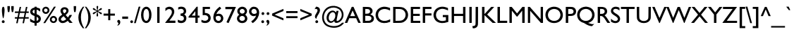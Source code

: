 SplineFontDB: 3.0
FontName: SansGuiltMB
FullName: Sans Guilt MB
FamilyName: Sans Guilt MB
Weight: Medium
Copyright: Created by RCA Workshop "Read the Fucking Manual" with FontForge  2.0 (http://fontforge.sf.net) and Fonzie
Version: 001.000
ItalicAngle: 0
UnderlinePosition: -100
UnderlineWidth: 50
Ascent: 800
Descent: 200
sfntRevision: 0x00010000
LayerCount: 2
Layer: 0 0 "Back"  1
Layer: 1 0 "Fore"  0
XUID: [1021 480 -560159237 32661]
FSType: 0
OS2Version: 3
OS2_WeightWidthSlopeOnly: 0
OS2_UseTypoMetrics: 1
CreationTime: 1299848038
ModificationTime: 1444600421
PfmFamily: 17
TTFWeight: 500
TTFWidth: 5
LineGap: 90
VLineGap: 0
Panose: 2 11 6 3 0 0 0 0 0 0
OS2TypoAscent: 800
OS2TypoAOffset: 0
OS2TypoDescent: -200
OS2TypoDOffset: 0
OS2TypoLinegap: 90
OS2WinAscent: 974
OS2WinAOffset: 0
OS2WinDescent: 196
OS2WinDOffset: 0
HheadAscent: 974
HheadAOffset: 0
HheadDescent: -196
HheadDOffset: 0
OS2SubXSize: 650
OS2SubYSize: 699
OS2SubXOff: 0
OS2SubYOff: 140
OS2SupXSize: 650
OS2SupYSize: 699
OS2SupXOff: 0
OS2SupYOff: 479
OS2StrikeYSize: 49
OS2StrikeYPos: 258
OS2Vendor: 'PfEd'
OS2CodePages: 00000001.00000000
OS2UnicodeRanges: 00000063.00000000.00000020.00000000
Lookup: 1 0 0 "'rtla' Right to Left Alternates lookup 0"  {"'rtla' Right to Left Alternates lookup 0 subtable"  } ['rtla' ('DFLT' <'dflt' > ) ]
DEI: 91125
LangName: 1033 "" "" "" "FontForge : Sans Guilt MB : 29-3-2011" "" "Version 001.000" "" "" "" "" "" "" "" "" "http://scripts.sil.org/OFL" 
Encoding: UnicodeBmp
UnicodeInterp: none
NameList: AGL For New Fonts
DisplaySize: -48
AntiAlias: 1
FitToEm: 1
WinInfo: 0 19 7
BeginPrivate: 7
BlueValues 22 [-6 0 381 381 577 584]
OtherBlues 11 [-193 -193]
BlueShift 2 18
StdHW 4 [50]
StdVW 4 [50]
StemSnapH 4 [50]
StemSnapV 4 [50]
EndPrivate
BeginChars: 65538 299

StartChar: .notdef
Encoding: 65536 -1 0
Width: 500
Flags: MW
HStem: 0 50<100 400 100 450> 483 50<100 400 100 100>
VStem: 50 50<50 50 50 483> 400 50<50 483 483 483>
LayerCount: 2
Fore
SplineSet
50 0 m 1
 50 533 l 1
 450 533 l 1
 450 0 l 1
 50 0 l 1
100 50 m 1
 400 50 l 1
 400 483 l 1
 100 483 l 1
 100 50 l 1
EndSplineSet
Validated: 1
EndChar

StartChar: space
Encoding: 32 32 1
Width: 188
Flags: W
LayerCount: 2
EndChar

StartChar: uni0021
Encoding: 33 33 2
Width: 229
Flags: W
LayerCount: 2
Fore
SplineSet
84 269 m 0
 96 194 109 158 120 168 c 0
 138 184 166 393 161 479 c 1
 158 555 136 594 104 580 c 0
 65 563 57 443 84 269 c 0
97 -4 m 0
 123 -11 149 -1 160 19 c 0
 181 59 145 105 102 95 c 0
 52 83 49 10 97 -4 c 0
EndSplineSet
Validated: 41
EndChar

StartChar: uni0022
Encoding: 34 34 3
Width: 299
Flags: W
LayerCount: 2
Fore
SplineSet
48 444 m 2
 57 390 l 1
 82 390 l 1
 106 390 l 1
 116 451 l 1
 124 509 125 514 125 559 c 2
 125 605 l 1
 82 605 l 1
 39 605 l 1
 39 552 l 2
 39 500 39 498 48 444 c 2
185 446 m 2
 194 390 l 1
 218 390 l 1
 242 391 l 1
 252 448 l 2
 261 503 261 507 261 555 c 2
 261 605 l 1
 218 605 l 1
 175 605 l 1
 175 554 l 2
 175 504 175 502 185 446 c 2
EndSplineSet
Validated: 9
EndChar

StartChar: uni0023
Encoding: 35 35 4
Width: 496
Flags: W
LayerCount: 2
Fore
SplineSet
154 493 m 2
 137 412 l 1
 69 412 l 1
 2 412 l 1
 2 385 l 1
 2 359 l 1
 64 358 l 1
 126 358 l 1
 111 283 l 1
 95 208 l 1
 48 208 l 1
 2 207 l 1
 2 181 l 1
 2 154 l 1
 42 154 l 1
 83 154 l 1
 83 153 76 117 67 74 c 0
 57 31 50 -6 50 -7 c 0
 50 -10 54 -11 76 -11 c 2
 102 -11 l 1
 119 72 l 1
 137 154 l 1
 222 154 l 2
 289 154 307 154 307 152 c 0
 307 150 300 114 291 72 c 0
 282 30 274 -6 274 -7 c 0
 274 -10 279 -11 300 -11 c 2
 326 -11 l 1
 341 63 l 2
 350 103 358 140 359 145 c 2
 361 154 l 1
 428 154 l 1
 494 154 l 1
 494 181 l 1
 494 207 l 1
 433 207 l 2
 371 207 371 207 372 212 c 0
 373 216 391 304 400 347 c 1
 402 359 l 1
 448 359 l 1
 494 359 l 1
 494 385 l 1
 494 412 l 1
 454 412 l 2
 413 412 413 412 414 417 c 0
 414 419 422 455 431 495 c 1
 439 536 447 571 447 573 c 0
 449 577 447 577 422 576 c 1
 395 576 l 1
 378 494 l 2
 368 450 360 413 360 412 c 0
 360 410 191 412 191 415 c 0
 191 417 198 452 207 495 c 0
 216 537 224 573 224 574 c 0
 224 577 174 578 173 575 c 0
 172 574 164 537 154 493 c 2
334 281 m 2
 319 208 l 1
 233 208 l 1
 164 207 147 208 147 210 c 1
 148 211 155 246 164 286 c 2
 179 359 l 1
 264 359 l 2
 331 359 349 358 349 356 c 0
 349 355 342 321 334 281 c 2
EndSplineSet
Validated: 41
EndChar

StartChar: uni0024
Encoding: 36 36 5
Width: 458
Flags: W
LayerCount: 2
Fore
SplineSet
201 554 m 1
 184 550 l 1
 25 517 -6 343 135 276 c 0
 142 273 159 265 174 260 c 1
 200 249 l 1
 200 160 l 1
 201 102 200 71 199 71 c 0
 194 71 153 85 138 92 c 0
 119 100 90 120 64 141 c 2
 44 157 l 2
 43 157 43 133 43 103 c 2
 44 50 l 1
 66 39 l 1
 104 18 150 2 195 -7 c 0
 201 -8 201 -8 201 -54 c 2
 201 -99 l 1
 237 -99 l 1
 274 -99 l 1
 274 -53 l 1
 275 -8 l 1
 292 -4 l 1
 348 8 386 35 407 79 c 1
 455 173 404 268 287 308 c 2
 275 312 l 1
 274 394 l 2
 274 439 274 476 275 476 c 0
 295 476 360 441 387 416 c 0
 392 411 397 407 398 407 c 2
 398 407 399 429 399 456 c 2
 399 504 l 1
 388 512 l 2
 368 527 315 547 284 552 c 0
 274 553 274 553 274 568 c 2
 274 583 l 1
 237 583 l 1
 201 583 l 1
 201 569 l 1
 201 554 l 1
199 337 m 0
 193 337 155 359 146 368 c 0
 113 400 128 450 178 470 c 0
 203 480 201 486 201 406 c 0
 201 368 200 337 199 337 c 0
340 142 m 1
 340 112 321 90 283 75 c 1
 274 71 l 1
 274 145 l 2
 274 185 274 218 275 218 c 0
 276 218 285 214 294 208 c 0
 330 185 341 171 340 142 c 1
EndSplineSet
Validated: 41
EndChar

StartChar: uni0025
Encoding: 37 37 6
Width: 570
Flags: W
LayerCount: 2
Fore
SplineSet
84 30 m 2
 61 -6 l 1
 94 -6 l 1
 128 -6 l 1
 315 286 l 2
 419 447 504 580 504 582 c 1
 506 585 503 586 473 585 c 1
 440 585 l 1
 274 325 l 2
 182 182 97 49 84 30 c 2
27 417 m 0
 67 290 242 295 275 425 c 0
 297 514 212 601 123 580 c 1
 50 564 5 487 27 417 c 0
175 395 m 0
 123 372 67 426 89 477 c 0
 105 512 135 526 172 513 c 0
 225 495 227 419 175 395 c 0
295 93 m 0
 329 -36 513 -36 546 93 c 0
 569 184 480 273 390 248 c 0
 321 229 278 158 295 93 c 0
442 62 m 0
 388 42 337 101 365 152 c 0
 381 183 417 195 449 179 c 1
 500 156 495 82 442 62 c 0
EndSplineSet
Validated: 41
EndChar

StartChar: uni0026
Encoding: 38 38 7
Width: 528
Flags: W
LayerCount: 2
Fore
SplineSet
96 456 m 0
 88 414 107 360 147 312 c 0
 157 299 157 299 142 290 c 0
 89 258 45 211 33 176 c 0
 0 83 67 -6 169 -6 c 0
 224 -6 280 17 334 62 c 1
 352 76 l 1
 360 66 l 2
 365 61 379 44 392 29 c 2
 416 1 l 1
 470 0 l 2
 500 0 525 1 525 1 c 2
 525 2 499 32 467 69 c 2
 409 136 l 1
 421 151 l 2
 450 186 484 242 499 278 c 1
 502 286 l 1
 460 286 l 1
 417 286 l 1
 411 276 l 1
 404 262 373 215 364 204 c 1
 356 196 l 1
 323 234 l 2
 305 255 288 275 284 279 c 2
 278 286 l 1
 299 302 l 1
 381 369 403 442 362 506 c 0
 334 550 268 574 209 563 c 0
 145 550 108 516 96 456 c 0
302 429 m 0
 299 402 273 371 231 345 c 0
 224 341 191 389 184 414 c 0
 166 470 218 512 272 485 c 0
 292 474 304 451 302 429 c 0
299 136 m 1
 287 125 l 2
 228 72 163 59 127 93 c 0
 91 127 110 172 183 225 c 0
 207 242 207 242 211 237 c 1
 214 235 235 211 257 184 c 1
 299 136 l 1
EndSplineSet
Validated: 41
EndChar

StartChar: uni0027
Encoding: 39 39 8
Width: 161
Flags: W
LayerCount: 2
Fore
SplineSet
54 395 m 0
 55 390 56 390 79 390 c 0
 103 390 104 390 105 395 c 0
 117 450 123 506 123 555 c 2
 123 605 l 1
 81 605 l 1
 38 605 l 1
 38 551 l 2
 38 498 44 439 54 395 c 0
EndSplineSet
Validated: 9
EndChar

StartChar: uni0028
Encoding: 40 40 9
Width: 274
Flags: W
LayerCount: 2
Fore
SplineSet
54 194 m 0
 55 65 97 -47 190 -163 c 2
 214 -193 l 1
 239 -193 l 2
 259 -193 264 -193 262 -190 c 0
 262 -189 255 -178 247 -167 c 0
 182 -69 139 88 144 216 c 1
 148 354 179 454 248 558 c 0
 252 563 256 571 259 575 c 2
 264 583 l 1
 239 583 l 1
 214 583 l 1
 193 555 l 2
 93 422 54 320 54 194 c 0
EndSplineSet
Validated: 41
Substitution2: "'rtla' Right to Left Alternates lookup 0 subtable" uni0029
EndChar

StartChar: uni0029
Encoding: 41 41 10
Width: 273
Flags: W
LayerCount: 2
Fore
SplineSet
18 569 m 0
 130 412 161 179 96 -24 c 0
 83 -64 62 -107 25 -166 c 0
 17 -179 10 -191 10 -192 c 0
 10 -193 21 -193 34 -193 c 2
 59 -193 l 1
 85 -157 l 1
 176 -37 210 47 218 175 c 0
 222 237 205 331 178 397 c 0
 154 456 131 494 80 556 c 2
 58 583 l 1
 34 583 l 2
 21 583 10 583 10 582 c 0
 10 581 14 575 18 569 c 0
EndSplineSet
Validated: 41
Substitution2: "'rtla' Right to Left Alternates lookup 0 subtable" uni0028
EndChar

StartChar: uni002A
Encoding: 42 42 11
Width: 352
Flags: W
LayerCount: 2
Fore
SplineSet
154 600 m 0
 145 584 146 576 158 515 c 0
 171 449 170 457 162 452 c 0
 155 448 155 448 118 482 c 1
 61 537 44 545 26 527 c 0
 11 511 13 493 32 479 c 0
 38 474 60 465 94 452 c 0
 147 433 147 433 147 424 c 0
 147 415 147 415 103 400 c 0
 43 379 26 370 18 354 c 0
 7 333 22 311 45 313 c 0
 59 315 78 329 119 366 c 0
 138 384 154 399 155 399 c 0
 161 399 169 391 168 386 c 0
 167 383 162 359 157 334 c 0
 141 260 145 236 173 232 c 0
 205 228 211 257 195 343 c 1
 185 391 l 1
 193 395 l 2
 200 399 200 399 234 366 c 0
 272 328 284 319 299 314 c 0
 332 304 352 343 326 366 c 0
 320 371 300 380 250 399 c 0
 207 415 207 415 208 424 c 0
 209 433 209 433 263 452 c 0
 324 474 327 476 334 490 c 0
 344 511 332 535 311 535 c 0
 294 535 280 524 227 473 c 0
 213 460 201 449 200 450 c 0
 199 450 196 452 192 453 c 2
 185 456 l 1
 195 505 l 2
 207 568 209 586 202 598 c 0
 195 612 183 617 167 611 c 0
 162 610 158 606 154 600 c 0
EndSplineSet
Validated: 41
EndChar

StartChar: uni002B
Encoding: 43 43 12
Width: 494
Flags: W
LayerCount: 2
Fore
SplineSet
212 335 m 1
 130 335 l 1
 47 335 l 1
 47 299 l 1
 47 262 l 1
 130 262 l 1
 212 262 l 1
 212 180 l 1
 212 97 l 1
 248 97 l 1
 285 97 l 1
 285 180 l 1
 285 262 l 1
 366 262 l 1
 448 262 l 1
 448 299 l 1
 448 335 l 1
 366 335 l 1
 285 335 l 1
 285 416 l 1
 285 498 l 1
 248 498 l 1
 212 498 l 1
 212 416 l 1
 212 335 l 1
EndSplineSet
Validated: 9
EndChar

StartChar: uni002C
Encoding: 44 44 13
Width: 184
Flags: W
LayerCount: 2
Fore
SplineSet
67 2 m 0
 75 -1 75 -1 71 -24 c 0
 67 -45 64 -53 50 -70 c 1
 40 -84 35 -101 40 -101 c 0
 51 -101 89 -77 105 -61 c 0
 167 1 141 126 70 108 c 0
 21 96 19 20 67 2 c 0
EndSplineSet
Validated: 41
EndChar

StartChar: uni002D
Encoding: 45 45 14
Width: 274
Flags: W
LayerCount: 2
Fore
SplineSet
34 146 m 1
 137 146 l 1
 241 146 l 1
 241 187 l 1
 241 229 l 1
 137 229 l 1
 34 229 l 1
 34 187 l 1
 34 146 l 1
EndSplineSet
Validated: 9
EndChar

StartChar: uni002E
Encoding: 46 46 15
Width: 187
Flags: W
LayerCount: 2
Fore
SplineSet
45 27 m 0
 58 -16 123 -18 140 24 c 1
 157 63 116 105 75 90 c 0
 50 80 37 54 45 27 c 0
EndSplineSet
Validated: 41
EndChar

StartChar: uni002F
Encoding: 47 47 16
Width: 237
Flags: W
LayerCount: 2
Fore
SplineSet
2 -5 m 0
 2 -8 9 -8 33 -8 c 0
 50 -8 64 -8 64 -7 c 0
 64 -6 222 560 228 582 c 0
 229 585 226 586 198 586 c 0
 167 586 167 586 165 578 c 0
 160 561 2 -3 2 -5 c 0
EndSplineSet
Validated: 9
EndChar

StartChar: uni0030
Encoding: 48 48 17
Width: 421
Flags: W
LayerCount: 2
Fore
SplineSet
67 482 m 0
 12 373 12 199 68 88 c 0
 104 17 189 -23 254 2 c 0
 345 36 397 142 396 291 c 1
 396 473 309 597 192 582 c 0
 146 576 92 533 67 482 c 0
306 358 m 0
 321 247 302 139 261 97 c 0
 211 46 147 78 124 165 c 0
 99 263 108 401 145 459 c 0
 169 497 207 513 238 497 c 0
 274 479 296 433 306 358 c 0
EndSplineSet
Validated: 41
EndChar

StartChar: uni0031
Encoding: 49 49 18
Width: 428
Flags: W
LayerCount: 2
Fore
SplineSet
173 0 m 1
 215 0 l 1
 257 0 l 1
 257 289 l 1
 257 577 l 1
 215 577 l 1
 173 577 l 1
 173 289 l 1
 173 0 l 1
EndSplineSet
Validated: 9
EndChar

StartChar: uni0032
Encoding: 50 50 19
Width: 423
Flags: W
LayerCount: 2
Fore
SplineSet
57 541 m 2
 40 530 l 1
 40 476 l 2
 40 447 41 423 42 423 c 2
 42 423 48 429 54 437 c 0
 138 539 269 511 269 392 c 0
 269 370 262 339 252 317 c 0
 228 264 134 132 51 33 c 0
 39 19 29 6 29 4 c 0
 29 1 47 0 212 0 c 2
 394 0 l 1
 394 41 l 1
 394 82 l 1
 286 82 l 1
 178 82 l 1
 202 110 l 1
 356 295 390 411 319 515 c 0
 285 565 208 594 146 580 c 0
 116 574 87 561 57 541 c 2
EndSplineSet
Validated: 41
EndChar

StartChar: uni0033
Encoding: 51 51 20
Width: 422
Flags: W
LayerCount: 2
Fore
SplineSet
83 566 m 2
 68 560 l 1
 68 520 l 1
 67 497 68 480 69 480 c 0
 70 480 78 483 87 487 c 0
 142 510 188 512 224 493 c 0
 255 476 272 440 264 405 c 0
 255 362 226 342 170 338 c 1
 151 336 l 1
 151 298 l 1
 151 259 l 1
 180 254 l 2
 218 248 223 246 237 236 c 0
 274 208 282 151 255 111 c 0
 226 68 155 66 76 106 c 2
 54 117 l 1
 54 71 l 1
 54 25 l 1
 65 19 l 1
 135 -17 228 -14 287 26 c 0
 378 86 383 250 296 295 c 0
 278 304 278 304 291 312 c 0
 305 321 330 347 336 359 c 0
 363 413 350 497 307 539 c 0
 274 572 209 590 151 583 c 0
 129 581 101 574 83 566 c 2
EndSplineSet
Validated: 41
EndChar

StartChar: uni0034
Encoding: 52 52 21
Width: 423
Flags: W
LayerCount: 2
Fore
SplineSet
136 384 m 1
 10 228 l 1
 10 209 l 1
 10 190 l 1
 131 190 l 1
 252 190 l 1
 252 95 l 1
 252 0 l 1
 293 0 l 1
 335 0 l 1
 335 95 l 1
 335 190 l 1
 367 190 l 1
 399 190 l 1
 399 226 l 1
 399 262 l 1
 367 262 l 1
 335 262 l 1
 335 423 l 1
 335 583 l 1
 317 583 l 1
 298 583 l 1
 280 562 l 1
 136 384 l 1
187 263 m 1
 124 263 l 1
 187 342 l 1
 250 422 l 1
 251 343 l 1
 251 263 l 1
 250 262 222 262 187 263 c 1
EndSplineSet
Validated: 41
EndChar

StartChar: uni0035
Encoding: 53 53 22
Width: 424
Flags: W
LayerCount: 2
Fore
SplineSet
91 276 m 0
 117 284 166 285 191 279 c 0
 284 256 316 166 253 107 c 0
 209 66 141 65 66 103 c 0
 55 109 45 114 44 114 c 0
 43 115 42 95 42 71 c 2
 42 27 l 1
 58 20 l 2
 166 -28 290 -6 340 71 c 0
 386 141 381 232 329 297 c 0
 300 332 234 359 176 359 c 2
 163 359 l 1
 163 431 l 1
 163 502 l 1
 253 502 l 1
 344 502 l 1
 344 539 l 1
 344 577 l 1
 215 577 l 1
 86 577 l 1
 86 426 l 2
 86 275 86 275 91 276 c 0
EndSplineSet
Validated: 41
EndChar

StartChar: uni0036
Encoding: 54 54 23
Width: 423
Flags: W
LayerCount: 2
Fore
SplineSet
40 233 m 0
 30 141 65 53 127 19 c 0
 283 -68 453 87 374 246 c 0
 337 321 256 351 170 322 c 0
 141 312 142 310 161 349 c 0
 191 411 240 465 304 509 c 0
 312 514 319 519 319 520 c 0
 319 522 271 582 268 583 c 0
 267 583 258 578 250 572 c 0
 124 479 54 366 40 233 c 0
309 162 m 0
 309 86 230 46 166 89 c 0
 135 110 118 154 123 201 c 0
 125 226 124 224 152 239 c 0
 186 257 220 260 250 249 c 0
 291 233 309 207 309 162 c 0
EndSplineSet
Validated: 41
EndChar

StartChar: uni0037
Encoding: 55 55 24
Width: 423
Flags: W
LayerCount: 2
Fore
SplineSet
41 495 m 1
 165 495 l 1
 289 494 l 1
 185 261 l 2
 128 133 80 27 80 26 c 0
 80 23 149 -7 153 -6 c 0
 156 -5 415 570 415 575 c 0
 415 576 331 577 228 577 c 2
 41 577 l 1
 41 536 l 1
 41 495 l 1
EndSplineSet
Validated: 41
EndChar

StartChar: uni0038
Encoding: 56 56 25
Width: 421
Flags: W
LayerCount: 2
Fore
SplineSet
45 379 m 0
 52 354 61 339 85 315 c 1
 105 293 l 1
 92 284 l 1
 13 227 5 115 75 46 c 0
 144 -23 279 -23 348 45 c 1
 417 115 407 227 328 286 c 1
 318 293 l 1
 335 310 l 2
 401 375 403 470 339 534 c 0
 298 574 228 593 172 579 c 0
 75 554 21 469 45 379 c 0
263 349 m 0
 217 320 155 337 132 385 c 0
 100 454 166 522 242 499 c 0
 310 478 323 387 263 349 c 0
306 134 m 0
 284 61 156 52 122 122 c 0
 86 195 152 268 236 248 c 0
 290 235 321 186 306 134 c 0
EndSplineSet
Validated: 41
EndChar

StartChar: uni0039
Encoding: 57 57 26
Width: 421
Flags: W
LayerCount: 2
Fore
SplineSet
41 352 m 1
 75 262 170 221 262 258 c 0
 271 262 278 264 279 264 c 0
 283 264 258 211 243 187 c 0
 217 147 173 102 125 67 c 1
 115 61 107 54 107 53 c 0
 107 50 156 -6 158 -6 c 0
 168 -6 232 47 262 79 c 0
 317 140 349 194 371 264 c 0
 425 435 352 578 208 582 c 0
 190 583 178 582 168 580 c 0
 63 556 5 451 41 352 c 1
301 391 m 1
 300 356 299 353 284 344 c 0
 231 314 174 317 141 351 c 0
 74 420 143 530 234 500 c 0
 278 486 301 448 301 391 c 1
EndSplineSet
Validated: 41
EndChar

StartChar: uni003A
Encoding: 58 58 27
Width: 186
Flags: W
LayerCount: 2
Fore
SplineSet
75 290 m 0
 112 275 151 303 146 342 c 0
 142 378 104 398 73 382 c 0
 36 362 38 305 75 290 c 0
54 7 m 0
 75 -13 116 -9 131 13 c 0
 158 53 122 105 75 93 c 0
 39 84 26 33 54 7 c 0
EndSplineSet
Validated: 41
EndChar

StartChar: uni003B
Encoding: 59 59 28
Width: 192
Flags: W
LayerCount: 2
Fore
SplineSet
102 286 m 0
 129 286 151 308 151 336 c 0
 151 371 117 396 84 384 c 0
 30 365 44 285 102 286 c 0
77 2 m 0
 92 -3 79 -54 56 -75 c 1
 51 -81 50 -84 50 -91 c 0
 50 -103 48 -103 73 -91 c 0
 114 -71 140 -38 148 6 c 0
 160 67 125 120 82 108 c 1
 31 95 28 20 77 2 c 0
EndSplineSet
Validated: 41
EndChar

StartChar: uni003C
Encoding: 60 60 29
Width: 496
Flags: W
LayerCount: 2
Fore
SplineSet
48 335 m 1
 47 299 l 1
 46 263 l 1
 244 179 l 2
 353 132 443 94 445 93 c 0
 449 92 449 95 449 130 c 2
 448 168 l 1
 295 232 l 2
 211 267 140 296 138 297 c 0
 135 298 175 315 292 363 c 2
 449 428 l 1
 449 466 l 2
 449 487 448 504 448 504 c 2
 447 504 356 466 247 420 c 2
 48 335 l 1
EndSplineSet
Validated: 41
Substitution2: "'rtla' Right to Left Alternates lookup 0 subtable" uni003E
EndChar

StartChar: uni003D
Encoding: 61 61 30
Width: 494
Flags: W
LayerCount: 2
Fore
SplineSet
47 355 m 1
 247 355 l 1
 448 355 l 1
 448 390 l 1
 448 425 l 1
 247 425 l 1
 47 425 l 1
 47 390 l 1
 47 355 l 1
47 172 m 1
 247 172 l 1
 448 172 l 1
 448 207 l 1
 448 242 l 1
 247 242 l 1
 47 242 l 1
 47 207 l 1
 47 172 l 1
EndSplineSet
Validated: 9
EndChar

StartChar: uni003E
Encoding: 62 62 31
Width: 496
Flags: W
LayerCount: 2
Fore
SplineSet
48 427 m 1
 202 363 l 1
 287 329 357 300 359 299 c 0
 360 299 290 269 204 234 c 2
 47 169 l 1
 47 131 l 2
 47 95 47 92 50 94 c 0
 53 95 143 133 252 179 c 2
 449 263 l 1
 449 299 l 1
 449 334 l 1
 439 339 l 1
 424 345 65 496 55 501 c 1
 46 504 l 1
 47 465 l 1
 48 427 l 1
EndSplineSet
Validated: 41
Substitution2: "'rtla' Right to Left Alternates lookup 0 subtable" uni003C
EndChar

StartChar: uni003F
Encoding: 63 63 32
Width: 281
Flags: W
LayerCount: 2
Fore
SplineSet
55 493 m 0
 56 493 63 496 72 499 c 0
 110 514 144 501 155 468 c 0
 164 442 151 404 111 340 c 0
 72 278 63 250 68 213 c 0
 72 185 79 173 102 157 c 0
 119 145 120 145 120 162 c 0
 120 184 135 221 165 270 c 0
 172 281 184 300 192 314 c 0
 246 401 258 462 232 517 c 0
 213 555 175 578 120 584 c 1
 108 586 l 1
 82 543 l 2
 57 500 53 493 55 493 c 0
101 1 m 0
 121 -12 154 -7 168 10 c 0
 202 50 162 109 114 92 c 0
 75 78 68 23 101 1 c 0
EndSplineSet
Validated: 41
EndChar

StartChar: uni0040
Encoding: 64 64 33
Width: 848
Flags: W
LayerCount: 2
Fore
SplineSet
184 521 m 0
 50 400 5 180 84 23 c 0
 133 -75 199 -125 320 -156 c 0
 499 -201 667 -165 772 -60 c 0
 795 -37 818 -8 822 3 c 0
 825 10 750 9 746 2 c 0
 732 -19 691 -52 654 -72 c 0
 497 -155 242 -112 161 13 c 0
 53 178 114 428 284 513 c 0
 404 573 532 567 635 498 c 0
 737 430 772 286 713 176 c 0
 666 88 562 33 558 93 c 0
 557 103 611 363 627 429 c 0
 628 434 628 434 591 434 c 2
 553 434 l 1
 547 406 l 2
 544 390 541 376 540 375 c 1
 540 373 536 377 530 385 c 0
 432 518 234 416 205 218 c 0
 194 141 224 60 276 25 c 0
 336 -15 403 -5 464 54 c 1
 477 67 l 1
 479 56 l 1
 482 32 495 14 513 7 c 0
 566 -14 652 13 708 68 c 0
 831 190 837 375 723 507 c 0
 656 584 511 629 391 611 c 0
 302 597 238 570 184 521 c 0
489 159 m 0
 422 18 278 33 279 182 c 0
 279 266 324 349 382 376 c 0
 407 387 419 388 443 383 c 0
 516 366 537 261 489 159 c 0
EndSplineSet
Validated: 41
EndChar

StartChar: uni0041
Encoding: 65 65 34
Width: 565
Flags: W
LayerCount: 2
Fore
SplineSet
120 283 m 0
 54 129 0 2 0 1 c 2
 0 1 20 0 43 0 c 2
 87 0 l 1
 123 85 l 1
 159 170 l 1
 280 170 l 1
 402 170 l 1
 439 86 l 1
 477 2 l 1
 521 1 l 1
 565 0 l 1
 539 58 l 1
 410 347 l 1
 308 579 l 1
 277 579 l 2
 246 579 246 579 243 572 c 0
 242 568 186 438 120 283 c 0
365 246 m 1
 364 245 325 245 278 245 c 2
 192 246 l 1
 234 347 l 1
 276 449 l 1
 321 348 l 1
 365 246 l 1
EndSplineSet
Validated: 9
EndChar

StartChar: uni0042
Encoding: 66 66 35
Width: 477
Flags: W
LayerCount: 2
Fore
SplineSet
64 0 m 1
 186 1 l 2
 303 2 310 2 327 6 c 0
 409 29 455 77 459 149 c 0
 463 219 421 275 344 299 c 1
 326 305 l 1
 341 314 l 1
 431 364 432 490 344 548 c 0
 309 571 286 575 162 576 c 2
 64 577 l 1
 64 289 l 1
 64 0 l 1
313 382 m 0
 296 345 267 333 192 331 c 2
 150 330 l 1
 150 416 l 1
 150 503 l 1
 196 501 l 1
 229 501 247 499 256 497 c 0
 311 482 336 431 313 382 c 0
347 222 m 0
 396 175 367 92 297 79 c 0
 289 78 253 76 216 76 c 2
 150 75 l 1
 150 165 l 1
 150 256 l 1
 186 256 l 2
 207 256 237 255 254 253 c 0
 304 250 325 243 347 222 c 0
EndSplineSet
Validated: 41
EndChar

StartChar: uni0043
Encoding: 67 67 36
Width: 597
Flags: W
LayerCount: 2
Fore
SplineSet
75 424 m 0
 7 288 43 135 163 47 c 0
 251 -18 406 -24 538 32 c 2
 559 41 l 1
 559 88 l 2
 559 114 559 135 558 135 c 2
 558 135 550 130 541 125 c 0
 384 36 214 63 153 186 c 0
 100 295 139 423 241 474 c 0
 327 517 424 510 535 454 c 0
 544 450 551 447 553 447 c 0
 554 447 555 463 555 492 c 2
 555 537 l 1
 528 547 l 2
 445 577 375 588 312 581 c 0
 212 570 117 507 75 424 c 0
EndSplineSet
Validated: 41
EndChar

StartChar: uni0044
Encoding: 68 68 37
Width: 633
Flags: W
LayerCount: 2
Fore
SplineSet
64 0 m 1
 184 0 l 1
 360 1 385 4 448 39 c 0
 635 145 644 411 464 530 c 0
 409 566 357 575 187 576 c 2
 64 577 l 1
 64 289 l 1
 64 0 l 1
428 455 m 0
 534 378 530 195 419 116 c 0
 377 85 340 78 227 76 c 2
 148 75 l 1
 148 288 l 1
 148 502 l 1
 201 502 l 2
 231 502 271 501 292 500 c 0
 354 497 386 486 428 455 c 0
EndSplineSet
Validated: 41
EndChar

StartChar: uni0045
Encoding: 69 69 38
Width: 425
Flags: W
LayerCount: 2
Fore
SplineSet
64 0 m 1
 232 0 l 1
 401 0 l 1
 401 38 l 1
 401 75 l 1
 274 75 l 1
 148 75 l 1
 148 163 l 1
 148 251 l 1
 265 251 l 1
 383 251 l 1
 383 290 l 1
 383 328 l 1
 265 328 l 1
 148 328 l 1
 148 415 l 1
 148 502 l 1
 270 502 l 1
 392 502 l 1
 392 539 l 1
 392 577 l 1
 228 577 l 1
 64 577 l 1
 64 289 l 1
 64 0 l 1
EndSplineSet
Validated: 9
EndChar

StartChar: uni0046
Encoding: 70 70 39
Width: 397
Flags: W
LayerCount: 2
Fore
SplineSet
64 0 m 1
 106 0 l 1
 148 0 l 1
 148 134 l 1
 148 267 l 1
 260 267 l 1
 372 267 l 1
 372 305 l 1
 372 344 l 1
 260 344 l 1
 148 344 l 1
 148 423 l 1
 148 502 l 1
 260 502 l 1
 372 502 l 1
 372 539 l 1
 372 577 l 1
 218 577 l 1
 64 577 l 1
 64 289 l 1
 64 0 l 1
EndSplineSet
Validated: 9
EndChar

StartChar: uni0047
Encoding: 71 71 40
Width: 626
Flags: W
LayerCount: 2
Fore
SplineSet
131 497 m 1
 84 453 52 381 44 304 c 0
 35 212 87 100 161 50 c 0
 261 -17 394 -24 545 29 c 1
 570 38 l 1
 570 161 l 1
 570 284 l 1
 472 284 l 1
 374 284 l 1
 374 247 l 1
 374 209 l 1
 429 209 l 1
 484 209 l 1
 484 150 l 1
 484 91 l 1
 460 84 l 2
 361 56 285 64 215 113 c 0
 143 164 112 270 144 361 c 0
 173 441 233 490 323 505 c 0
 377 515 463 496 539 458 c 2
 557 449 l 2
 558 449 558 469 558 492 c 2
 557 536 l 1
 523 549 l 2
 443 579 381 589 315 581 c 0
 251 574 175 540 131 497 c 1
EndSplineSet
Validated: 41
EndChar

StartChar: uni0048
Encoding: 72 72 41
Width: 615
Flags: W
LayerCount: 2
Fore
SplineSet
63 0 m 1
 105 0 l 1
 147 0 l 1
 147 125 l 1
 147 249 l 1
 308 249 l 1
 468 249 l 1
 468 125 l 1
 468 0 l 1
 510 0 l 1
 552 0 l 1
 552 289 l 1
 552 577 l 1
 510 577 l 1
 468 577 l 1
 468 453 l 1
 468 328 l 1
 308 328 l 1
 147 328 l 1
 147 453 l 1
 147 577 l 1
 105 577 l 1
 63 577 l 1
 63 289 l 1
 63 0 l 1
EndSplineSet
Validated: 9
EndChar

StartChar: uni0049
Encoding: 73 73 42
Width: 214
Flags: W
LayerCount: 2
Fore
SplineSet
65 0 m 1
 107 0 l 1
 149 0 l 1
 149 289 l 1
 149 577 l 1
 107 577 l 1
 65 577 l 1
 65 289 l 1
 65 0 l 1
EndSplineSet
Validated: 9
EndChar

StartChar: uni004A
Encoding: 74 74 43
Width: 213
Flags: W
LayerCount: 2
Fore
SplineSet
50 -77 m 0
 37 -102 8 -114 -40 -114 c 0
 -47 -114 -52 -115 -52 -116 c 0
 -52 -117 -49 -134 -45 -155 c 2
 -38 -193 l 1
 -23 -194 l 1
 51 -200 118 -159 136 -96 c 0
 147 -59 147 -56 148 270 c 1
 148 577 l 1
 105 577 l 1
 63 577 l 1
 62 268 l 2
 61 -62 61 -55 50 -77 c 0
EndSplineSet
Validated: 41
EndChar

StartChar: uni004B
Encoding: 75 75 44
Width: 558
Flags: W
LayerCount: 2
Fore
SplineSet
65 0 m 1
 108 0 l 1
 151 0 l 1
 151 140 l 1
 152 280 l 1
 296 140 l 1
 441 0 l 1
 500 0 l 1
 559 0 l 1
 548 11 l 1
 410 144 l 1
 341 212 276 275 265 285 c 2
 247 303 l 1
 370 438 l 2
 438 512 494 573 495 574 c 0
 496 576 480 577 443 577 c 2
 391 577 l 1
 271 447 l 1
 152 317 l 1
 151 447 l 1
 151 577 l 1
 108 577 l 1
 65 577 l 1
 65 289 l 1
 65 0 l 1
EndSplineSet
Validated: 41
EndChar

StartChar: uni004C
Encoding: 76 76 45
Width: 415
Flags: W
LayerCount: 2
Fore
SplineSet
64 0 m 1
 235 0 l 1
 407 0 l 1
 407 39 l 1
 407 77 l 1
 278 77 l 1
 150 77 l 1
 150 327 l 1
 150 577 l 1
 107 577 l 1
 64 577 l 1
 64 289 l 1
 64 0 l 1
EndSplineSet
Validated: 9
EndChar

StartChar: uni004D
Encoding: 77 77 46
Width: 661
Flags: W
LayerCount: 2
Fore
SplineSet
62 0 m 1
 104 0 l 1
 146 0 l 1
 146 222 l 1
 147 443 l 1
 235 334 l 2
 323 225 323 225 332 225 c 0
 340 225 340 225 427 334 c 2
 514 443 l 1
 515 222 l 1
 515 0 l 1
 558 0 l 1
 601 0 l 1
 601 289 l 1
 601 577 l 1
 561 577 l 1
 521 577 l 1
 426 459 l 2
 333 343 332 341 328 346 c 0
 326 349 283 402 233 464 c 2
 142 576 l 1
 102 576 l 1
 62 577 l 1
 62 289 l 1
 62 0 l 1
EndSplineSet
Validated: 41
EndChar

StartChar: uni004E
Encoding: 78 78 47
Width: 660
Flags: W
LayerCount: 2
Fore
SplineSet
66 0 m 1
 106 0 l 1
 145 0 l 1
 146 219 l 1
 146 438 l 1
 336 219 l 1
 526 0 l 1
 563 0 l 1
 601 0 l 1
 601 289 l 1
 601 577 l 1
 560 577 l 1
 519 577 l 1
 519 356 l 1
 518 135 l 1
 326 356 l 1
 134 577 l 1
 100 577 l 1
 66 577 l 1
 66 289 l 1
 66 0 l 1
EndSplineSet
Validated: 9
EndChar

StartChar: uni004F
Encoding: 79 79 48
Width: 693
Flags: W
LayerCount: 2
Fore
SplineSet
95 467 m 0
 -11 320 35 108 189 31 c 0
 316 -33 484 -9 577 85 c 0
 680 190 683 364 583 484 c 0
 530 549 414 592 318 583 c 0
 227 575 140 529 95 467 c 0
568 316 m 0
 579 252 548 170 496 125 c 0
 393 38 223 62 157 173 c 0
 111 250 116 346 170 421 c 0
 216 485 320 519 404 496 c 1
 496 472 551 411 568 316 c 0
EndSplineSet
Validated: 41
EndChar

StartChar: uni0050
Encoding: 80 80 49
Width: 432
Flags: W
LayerCount: 2
Fore
SplineSet
59 0 m 1
 102 0 l 1
 145 0 l 1
 145 125 l 1
 145 249 l 1
 188 249 l 2
 297 249 345 263 385 305 c 0
 450 375 431 506 349 551 c 0
 308 574 287 577 161 577 c 2
 59 577 l 1
 59 289 l 1
 59 0 l 1
329 447 m 1
 339 428 338 395 328 374 c 0
 309 335 286 326 201 324 c 2
 145 323 l 1
 145 413 l 1
 145 502 l 1
 195 502 l 2
 231 502 250 501 260 499 c 0
 292 492 316 475 329 447 c 1
EndSplineSet
Validated: 41
EndChar

StartChar: uni0051
Encoding: 81 81 50
Width: 692
Flags: W
LayerCount: 2
Fore
SplineSet
91 462 m 0
 20 356 19 228 87 122 c 0
 122 68 191 21 262 3 c 0
 274 0 284 -5 308 -21 c 0
 397 -80 477 -111 545 -115 c 2
 563 -116 l 1
 603 -77 l 2
 626 -55 644 -37 643 -36 c 0
 642 -36 634 -37 625 -39 c 0
 589 -49 569 -47 511 -30 c 0
 473 -19 421 0 425 1 c 0
 427 2 434 4 442 6 c 0
 499 21 567 68 600 115 c 0
 666 209 674 332 620 431 c 0
 581 501 533 540 456 566 c 0
 424 576 365 587 345 585 c 0
 343 585 331 584 319 583 c 0
 227 576 134 526 91 462 c 0
569 287 m 0
 569 137 414 33 268 85 c 0
 188 114 142 170 127 256 c 0
 115 324 146 407 199 452 c 0
 248 494 331 513 396 499 c 1
 502 474 569 392 569 287 c 0
EndSplineSet
Validated: 41
EndChar

StartChar: uni0052
Encoding: 82 82 51
Width: 510
Flags: W
LayerCount: 2
Fore
SplineSet
66 0 m 1
 108 0 l 1
 150 0 l 1
 150 125 l 1
 150 249 l 1
 172 249 l 2
 236 249 272 219 339 110 c 1
 389 31 l 1
 410 1 l 1
 460 0 l 2
 488 0 510 1 510 1 c 2
 510 2 502 14 492 28 c 0
 474 52 459 75 419 139 c 0
 379 202 345 245 317 266 c 0
 306 274 306 273 318 280 c 1
 431 334 428 505 314 555 c 0
 272 573 246 577 146 577 c 2
 66 577 l 1
 66 289 l 1
 66 0 l 1
290 475 m 0
 322 444 322 386 290 355 c 1
 268 332 254 328 193 327 c 1
 150 325 l 1
 150 415 l 1
 150 504 l 1
 179 504 l 2
 195 504 218 503 231 501 c 0
 259 497 276 489 290 475 c 0
EndSplineSet
Validated: 41
EndChar

StartChar: uni0053
Encoding: 83 83 52
Width: 387
Flags: W
LayerCount: 2
Fore
SplineSet
35 438 m 0
 30 370 64 326 169 263 c 0
 265 205 297 159 274 113 c 0
 239 46 139 55 58 133 c 2
 37 153 l 1
 37 99 l 1
 37 45 l 1
 53 35 l 2
 168 -37 308 -12 348 87 c 0
 383 176 343 258 231 324 c 0
 180 355 159 369 144 383 c 0
 61 459 157 542 270 491 c 0
 287 484 312 468 326 457 c 0
 331 453 336 449 337 449 c 0
 338 449 338 471 338 497 c 2
 337 545 l 1
 326 551 l 1
 281 578 208 590 161 579 c 0
 84 561 40 512 35 438 c 0
EndSplineSet
Validated: 41
EndChar

StartChar: uni0054
Encoding: 84 84 53
Width: 513
Flags: W
LayerCount: 2
Fore
SplineSet
15 502 m 1
 114 502 l 1
 213 502 l 1
 213 251 l 1
 213 0 l 1
 255 0 l 1
 298 0 l 1
 298 251 l 1
 298 502 l 1
 398 502 l 1
 499 502 l 1
 499 539 l 1
 499 577 l 1
 257 577 l 1
 15 577 l 1
 15 539 l 1
 15 502 l 1
EndSplineSet
Validated: 9
EndChar

StartChar: uni0055
Encoding: 85 85 54
Width: 600
Flags: W
LayerCount: 2
Fore
SplineSet
73 116 m 0
 106 40 192 -6 303 -6 c 0
 420 -6 511 51 538 142 c 0
 547 173 548 180 549 382 c 2
 550 577 l 1
 508 577 l 1
 466 577 l 1
 465 391 l 2
 464 166 463 158 436 124 c 1
 376 52 235 49 171 118 c 1
 140 153 138 167 138 400 c 2
 138 577 l 1
 95 577 l 1
 52 577 l 1
 53 386 l 2
 54 165 54 160 73 116 c 0
EndSplineSet
Validated: 41
EndChar

StartChar: uni0056
Encoding: 86 86 55
Width: 509
Flags: W
LayerCount: 2
Fore
SplineSet
124 283 m 2
 247 -3 l 1
 257 -4 l 2
 264 -4 267 -3 268 -1 c 0
 269 0 323 130 389 287 c 0
 456 444 510 574 510 575 c 0
 510 576 492 577 468 577 c 2
 427 577 l 1
 344 382 l 2
 298 274 259 184 258 181 c 0
 256 177 246 197 170 376 c 2
 84 577 l 1
 41 577 l 2
 2 577 -1 577 0 573 c 0
 1 571 57 440 124 283 c 2
EndSplineSet
Validated: 41
EndChar

StartChar: uni0057
Encoding: 87 87 56
Width: 881
Flags: WO
DStem2: 83 575 0 574 0.371391 -0.928477<0 423.014> 242 183 342 227 0.375892 0.926664<0 329.985> 558 379 532 232 0.374134 -0.927375<-118.739 211.609> 684 295 734 219 0.377756 0.925905<-121.081 301.184>
LayerCount: 2
Fore
SplineSet
115 286 m 1
 230 -1 l 1
 240 -1 l 1
 250 -1 l 1
 342 227 l 2
 393 352 435 457 437 460 c 0
 439 464 454 427 532 232 c 2
 626 -1 l 1
 636 -1 l 1
 645 -1 l 1
 734 219 l 1
 823 439 l 1
 880 575 l 1
 809 575 l 1
 795 575 l 1
 762 492 l 1
 684 295 l 2
 659 232 638 182 638 183 c 1
 637 183 601 272 558 379 c 2
 479 575 l 1
 439 575 l 1
 399 575 l 1
 321 380 l 2
 279 274 243 185 242 183 c 0
 241 182 208 262 162 377 c 2
 83 575 l 1
 41 575 l 2
 19 575 0 574 0 574 c 1
 115 286 l 1
EndSplineSet
Validated: 41
EndChar

StartChar: uni0058
Encoding: 88 88 57
Width: 600
Flags: WO
DStem2: 126 150 106 0 0.638795 0.769377<-128.182 177.133 273.997 554.657> 123 577 132 440 0.636881 -0.770962<0 281.3 378.501 682.268>
LayerCount: 2
Fore
SplineSet
132 440 m 0
 192 367 243 305 245 303 c 0
 249 298 247 295 126 150 c 0
 58 69 3 2 3 1 c 2
 3 1 26 0 54 0 c 2
 106 0 l 1
 204 118 l 1
 302 236 l 1
 317 218 l 1
 413 101 l 2
 458 47 495 2 497 1 c 1
 549 1 l 1
 598 2 l 1
 477 148 l 2
 411 228 356 295 356 297 c 1
 355 298 406 361 468 436 c 0
 530 512 581 574 581 575 c 0
 581 576 559 577 531 577 c 2
 480 577 l 1
 392 469 l 2
 344 410 303 361 302 360 c 1
 212 468 l 1
 123 577 l 1
 71 577 l 2
 39 577 20 576 21 575 c 0
 21 574 71 513 132 440 c 0
-138 508 m 1026
EndSplineSet
Validated: 41
EndChar

StartChar: uni0059
Encoding: 89 89 58
Width: 510
Flags: W
LayerCount: 2
Fore
SplineSet
107 439 m 1
 213 303 l 1
 213 152 l 1
 213 0 l 1
 256 0 l 1
 299 0 l 1
 299 152 l 1
 299 304 l 1
 405 439 l 2
 463 513 510 574 510 575 c 0
 510 576 487 577 459 576 c 1
 409 576 l 1
 332 478 l 2
 291 425 256 381 255 381 c 0
 254 381 220 425 178 479 c 2
 102 577 l 1
 51 577 l 2
 23 577 0 576 0 576 c 2
 0 575 48 513 107 439 c 1
EndSplineSet
Validated: 41
EndChar

StartChar: uni005A
Encoding: 90 90 59
Width: 547
Flags: W
LayerCount: 2
Fore
SplineSet
32 502 m 1
 204 501 l 1
 376 501 l 1
 193 252 l 1
 93 114 10 2 10 1 c 2
 10 1 128 0 271 0 c 2
 532 0 l 1
 532 38 l 1
 532 75 l 1
 349 76 l 1
 166 76 l 1
 347 324 l 2
 446 460 529 573 530 574 c 0
 532 576 482 577 282 577 c 2
 32 577 l 1
 32 539 l 1
 32 502 l 1
EndSplineSet
Validated: 41
EndChar

StartChar: uni005B
Encoding: 91 91 60
Width: 283
Flags: W
LayerCount: 2
Fore
SplineSet
73 -187 m 1
 172 -187 l 1
 271 -187 l 1
 271 -151 l 1
 271 -116 l 1
 214 -116 l 1
 157 -116 l 1
 157 195 l 1
 157 506 l 1
 214 506 l 1
 271 506 l 1
 271 542 l 1
 271 577 l 1
 172 577 l 1
 73 577 l 1
 73 195 l 1
 73 -187 l 1
EndSplineSet
Validated: 9
Substitution2: "'rtla' Right to Left Alternates lookup 0 subtable" uni005D
EndChar

StartChar: uni005C
Encoding: 92 92 61
Width: 238
Flags: W
LayerCount: 2
Fore
SplineSet
92 285 m 2
 174 -7 l 1
 206 -8 l 2
 230 -8 237 -8 236 -6 c 0
 235 -4 198 130 153 291 c 2
 71 586 l 1
 40 586 l 2
 13 586 10 585 10 582 c 0
 10 580 47 446 92 285 c 2
EndSplineSet
Validated: 9
EndChar

StartChar: uni005D
Encoding: 93 93 62
Width: 284
Flags: W
LayerCount: 2
Fore
SplineSet
13 506 m 1
 70 506 l 1
 127 506 l 1
 127 195 l 1
 127 -116 l 1
 70 -116 l 1
 13 -116 l 1
 13 -151 l 1
 13 -187 l 1
 112 -187 l 1
 211 -187 l 1
 211 195 l 1
 211 577 l 1
 112 577 l 1
 13 577 l 1
 13 542 l 1
 13 506 l 1
EndSplineSet
Validated: 9
Substitution2: "'rtla' Right to Left Alternates lookup 0 subtable" uni005B
EndChar

StartChar: uni005E
Encoding: 94 94 63
Width: 396
Flags: W
LayerCount: 2
Fore
SplineSet
22 248 m 0
 21 245 24 245 60 245 c 2
 100 245 l 1
 148 366 l 1
 197 487 l 2
 198 487 221 432 248 366 c 2
 298 245 l 1
 337 245 l 2
 373 245 375 245 374 249 c 0
 373 251 340 326 301 415 c 2
 229 577 l 1
 198 577 l 1
 167 577 l 1
 95 415 l 2
 56 325 23 251 22 248 c 0
EndSplineSet
Validated: 41
EndChar

StartChar: uni005F
Encoding: 95 95 64
Width: 467
Flags: W
LayerCount: 2
Fore
SplineSet
-12 -167 m 1
 234 -167 l 1
 481 -167 l 1
 481 -139 l 1
 481 -112 l 1
 234 -112 l 1
 -12 -112 l 1
 -12 -139 l 1
 -12 -167 l 1
EndSplineSet
Validated: 9
EndChar

StartChar: uni0060
Encoding: 96 96 65
Width: 282
Flags: W
LayerCount: 2
Fore
SplineSet
98 521 m 2
 144 460 l 1
 169 460 l 2
 193 460 193 460 191 465 c 0
 190 468 178 496 163 527 c 1
 137 585 l 1
 93 585 l 2
 66 585 50 585 51 584 c 1
 51 582 72 554 98 521 c 2
EndSplineSet
Validated: 41
EndChar

StartChar: uni0061
Encoding: 97 97 66
Width: 360
Flags: W
LayerCount: 2
Fore
SplineSet
42 349 m 1
 29 338 l 1
 28 294 l 1
 28 251 l 1
 39 260 l 1
 63 281 74 289 90 297 c 0
 158 333 211 312 216 246 c 1
 218 230 l 1
 181 217 l 2
 120 196 98 188 84 179 c 0
 41 154 23 126 23 86 c 0
 22 1 111 -33 200 19 c 0
 216 29 216 29 218 24 c 0
 234 -11 284 -16 332 12 c 1
 347 20 l 1
 347 44 l 2
 347 58 347 69 346 69 c 0
 345 69 339 65 332 61 c 0
 318 52 305 48 300 50 c 0
 293 53 292 63 291 179 c 1
 291 307 291 307 274 333 c 0
 249 372 186 395 126 385 c 0
 96 381 65 367 42 349 c 1
217 76 m 1
 208 69 l 1
 168 40 123 42 107 72 c 0
 89 105 103 136 145 156 c 1
 161 165 211 185 216 185 c 1
 216 185 217 161 217 131 c 2
 217 76 l 1
EndSplineSet
Validated: 41
EndChar

StartChar: uni0062
Encoding: 98 98 67
Width: 422
Flags: W
LayerCount: 2
Fore
SplineSet
50 20 m 1
 58 17 l 1
 103 -2 191 -12 235 -3 c 0
 283 7 325 29 348 58 c 1
 405 125 408 247 356 323 c 0
 311 389 217 407 142 363 c 1
 127 355 l 1
 127 466 l 1
 127 577 l 1
 88 577 l 1
 50 577 l 1
 50 298 l 1
 50 20 l 1
299 124 m 0
 274 73 223 55 144 72 c 1
 127 76 l 1
 127 178 l 1
 128 281 l 1
 143 291 l 2
 175 313 204 319 235 313 c 1
 305 297 337 201 299 124 c 0
EndSplineSet
Validated: 41
EndChar

StartChar: uni0063
Encoding: 99 99 68
Width: 370
Flags: W
LayerCount: 2
Fore
SplineSet
76 324 m 0
 10 240 20 96 96 35 c 0
 149 -7 238 -18 321 8 c 1
 338 14 l 1
 338 52 l 2
 338 88 338 91 334 89 c 0
 213 37 117 77 110 183 c 0
 107 233 133 283 171 302 c 1
 214 322 257 318 313 287 c 0
 321 283 328 280 328 280 c 2
 329 280 329 298 329 321 c 2
 328 362 l 1
 310 369 l 1
 272 385 226 391 189 385 c 0
 146 379 98 353 76 324 c 0
EndSplineSet
Validated: 41
EndChar

StartChar: uni0064
Encoding: 100 100 69
Width: 431
Flags: W
LayerCount: 2
Fore
SplineSet
301 375 m 0
 298 376 288 378 278 381 c 0
 208 400 125 377 82 326 c 0
 24 258 22 142 77 65 c 0
 94 40 130 17 168 7 c 0
 185 2 190 2 284 1 c 2
 383 0 l 1
 383 288 l 1
 383 577 l 1
 344 577 l 1
 306 577 l 1
 306 475 l 2
 306 374 306 374 301 375 c 0
292 309 m 2
 306 304 l 1
 306 185 l 1
 306 66 l 1
 261 66 l 2
 209 66 186 69 172 76 c 0
 89 118 99 278 186 311 c 0
 215 322 235 324 261 318 c 0
 270 316 284 312 292 309 c 2
EndSplineSet
Validated: 41
EndChar

StartChar: uni0065
Encoding: 101 101 70
Width: 405
Flags: W
LayerCount: 2
Fore
SplineSet
53 284 m 0
 12 182 42 68 123 17 c 0
 163 -8 249 -14 306 5 c 0
 323 11 368 33 369 37 c 0
 370 38 370 56 370 76 c 2
 369 113 l 1
 356 104 l 2
 314 76 244 60 205 69 c 0
 152 82 123 115 112 176 c 1
 111 183 l 1
 244 183 l 1
 378 183 l 1
 376 207 l 1
 370 315 311 382 217 387 c 0
 203 387 189 386 178 384 c 0
 121 373 74 336 53 284 c 0
296 252 m 1
 303 227 313 229 207 229 c 2
 113 229 l 1
 115 239 l 1
 129 300 190 335 247 313 c 0
 272 304 289 283 296 252 c 1
EndSplineSet
Validated: 41
EndChar

StartChar: uni0066
Encoding: 102 102 71
Width: 212
Flags: W
LayerCount: 2
Fore
SplineSet
61 408 m 1
 60 381 l 1
 34 381 l 1
 7 381 l 1
 7 346 l 1
 7 311 l 1
 34 311 l 1
 60 311 l 1
 60 156 l 1
 60 0 l 1
 99 0 l 1
 137 0 l 1
 137 156 l 1
 137 311 l 1
 171 311 l 1
 205 311 l 1
 205 346 l 1
 205 381 l 1
 171 381 l 1
 137 381 l 1
 138 407 l 2
 140 434 144 461 150 473 c 1
 160 498 197 513 232 505 c 1
 241 504 249 502 250 502 c 0
 251 502 252 519 252 539 c 2
 252 576 l 1
 240 579 l 2
 219 584 177 584 164 579 c 0
 97 557 67 507 61 408 c 1
EndSplineSet
Validated: 41
EndChar

StartChar: uni0067
Encoding: 103 103 72
Width: 360
Flags: W
LayerCount: 2
Fore
SplineSet
49 309 m 0
 16 246 36 178 100 137 c 1
 113 129 l 1
 100 124 l 2
 52 106 43 69 78 37 c 2
 91 25 l 1
 78 21 l 2
 -2 -3 -26 -89 31 -147 c 0
 92 -208 262 -209 323 -148 c 0
 370 -100 363 -26 308 11 c 0
 293 20 280 25 216 40 c 0
 155 55 138 62 132 74 c 0
 123 93 137 103 186 112 c 1
 244 124 265 134 287 159 c 0
 313 188 324 231 314 267 c 0
 311 281 308 286 293 306 c 1
 282 319 l 1
 319 319 l 1
 355 319 l 1
 355 350 l 1
 355 381 l 1
 273 381 l 2
 228 381 183 380 173 379 c 0
 112 373 70 349 49 309 c 0
210 187 m 0
 161 163 103 194 103 245 c 1
 104 295 158 327 206 305 c 1
 259 282 261 212 210 187 c 0
226 -126 m 0
 205 -132 149 -132 129 -126 c 0
 57 -107 54 -43 124 -23 c 0
 141 -18 194 -20 217 -26 c 0
 295 -46 301 -107 226 -126 c 0
EndSplineSet
Validated: 41
EndChar

StartChar: uni0068
Encoding: 104 104 73
Width: 424
Flags: W
LayerCount: 2
Fore
SplineSet
52 0 m 1
 90 0 l 1
 129 0 l 1
 129 135 l 1
 129 271 l 1
 148 288 l 1
 171 310 184 318 205 323 c 0
 238 330 268 317 283 289 c 0
 295 265 296 258 296 123 c 2
 296 0 l 1
 335 0 l 1
 373 0 l 1
 373 122 l 2
 373 274 371 298 352 329 c 0
 308 401 209 407 140 343 c 1
 129 332 l 1
 129 454 l 1
 129 577 l 1
 90 577 l 1
 52 577 l 1
 52 289 l 1
 52 0 l 1
EndSplineSet
Validated: 41
EndChar

StartChar: uni0069
Encoding: 105 105 74
Width: 188
Flags: W
LayerCount: 2
Fore
SplineSet
69 457 m 0
 100 435 144 463 139 500 c 0
 135 528 103 547 78 537 c 0
 44 523 39 478 69 457 c 0
54 0 m 1
 94 0 l 1
 133 0 l 1
 133 191 l 1
 133 381 l 1
 94 381 l 1
 54 381 l 1
 54 191 l 1
 54 0 l 1
EndSplineSet
Validated: 41
EndChar

StartChar: uni006A
Encoding: 106 106 75
Width: 184
Flags: W
LayerCount: 2
Fore
SplineSet
60 458 m 0
 95 433 141 465 130 506 c 0
 124 530 94 546 71 537 c 0
 37 524 31 479 60 458 c 0
42 -89 m 0
 34 -109 21 -122 -4 -136 c 0
 -7 -138 45 -193 50 -193 c 0
 61 -193 95 -157 107 -133 c 0
 126 -94 125 -113 125 148 c 1
 126 381 l 1
 87 381 l 1
 49 381 l 1
 48 153 l 2
 48 -75 48 -75 42 -89 c 0
EndSplineSet
Validated: 41
EndChar

StartChar: uni006B
Encoding: 107 107 76
Width: 406
Flags: W
LayerCount: 2
Fore
SplineSet
53 0 m 1
 92 0 l 1
 130 0 l 1
 131 97 l 1
 131 193 l 1
 226 97 l 1
 321 0 l 1
 373 0 l 1
 424 0 l 1
 328 97 l 1
 275 149 232 193 232 194 c 0
 232 195 268 237 312 287 c 2
 392 380 l 2
 392 381 372 381 346 381 c 2
 300 381 l 1
 216 288 l 1
 132 195 l 1
 131 386 l 1
 130 577 l 1
 92 577 l 1
 53 577 l 1
 53 289 l 1
 53 0 l 1
EndSplineSet
Validated: 9
EndChar

StartChar: uni006C
Encoding: 108 108 77
Width: 189
Flags: W
LayerCount: 2
Fore
SplineSet
56 0 m 1
 95 0 l 1
 133 0 l 1
 133 289 l 1
 133 577 l 1
 95 577 l 1
 56 577 l 1
 56 289 l 1
 56 0 l 1
EndSplineSet
Validated: 9
EndChar

StartChar: uni006D
Encoding: 109 109 78
Width: 652
Flags: W
LayerCount: 2
Fore
SplineSet
144 347 m 1
 128 335 l 1
 127 358 l 1
 127 381 l 1
 88 381 l 1
 50 381 l 1
 50 191 l 1
 50 0 l 1
 89 0 l 1
 127 0 l 1
 127 138 l 1
 127 275 l 1
 143 290 l 2
 177 322 216 331 250 314 c 0
 284 297 286 285 287 124 c 2
 288 0 l 1
 326 0 l 1
 365 0 l 1
 365 138 l 1
 365 275 l 1
 375 285 l 1
 434 340 503 329 520 263 c 0
 523 250 524 232 525 124 c 2
 526 0 l 1
 564 0 l 1
 603 0 l 1
 602 130 l 2
 601 269 600 271 588 307 c 0
 573 349 547 373 504 384 c 0
 459 396 407 377 361 332 c 0
 354 326 349 321 348 322 c 0
 347 323 344 328 340 333 c 0
 313 370 258 394 218 386 c 0
 196 381 168 367 144 347 c 1
EndSplineSet
Validated: 41
EndChar

StartChar: uni006E
Encoding: 110 110 79
Width: 424
Flags: W
LayerCount: 2
Fore
SplineSet
141 343 m 2
 131 334 l 1
 131 358 l 1
 131 381 l 1
 91 381 l 1
 52 381 l 1
 52 191 l 1
 52 0 l 1
 91 0 l 1
 131 0 l 1
 131 135 l 1
 131 270 l 1
 143 283 l 1
 184 329 255 335 280 295 c 0
 294 273 295 264 296 126 c 1
 296 0 l 1
 335 0 l 1
 373 0 l 1
 373 121 l 2
 373 241 372 268 365 295 c 0
 349 359 284 399 217 384 c 0
 193 379 161 362 141 343 c 2
EndSplineSet
Validated: 41
EndChar

StartChar: uni006F
Encoding: 111 111 80
Width: 464
Flags: W
LayerCount: 2
Fore
SplineSet
45 115 m 0
 87 2 231 -41 347 25 c 0
 442 79 464 214 393 308 c 0
 355 359 274 389 204 379 c 0
 73 359 -1 237 45 115 c 0
344 131 m 0
 314 68 228 46 164 85 c 0
 89 130 92 250 168 294 c 0
 192 308 229 314 258 308 c 0
 339 292 380 206 344 131 c 0
EndSplineSet
Validated: 41
EndChar

StartChar: uni0070
Encoding: 112 112 81
Width: 424
Flags: W
LayerCount: 2
Fore
SplineSet
48 -193 m 1
 88 -193 l 1
 128 -193 l 1
 128 -93 l 2
 128 -38 128 7 129 7 c 2
 150 1 l 1
 239 -23 333 13 370 87 c 0
 421 187 391 309 306 352 c 0
 264 374 230 379 130 380 c 2
 48 381 l 1
 48 94 l 1
 48 -193 l 1
317 189 m 0
 317 94 240 39 150 69 c 2
 129 76 l 1
 128 193 l 1
 128 309 l 1
 171 308 l 2
 197 307 221 305 231 303 c 0
 286 291 317 250 317 189 c 0
EndSplineSet
Validated: 41
EndChar

StartChar: uni0071
Encoding: 113 113 82
Width: 424
Flags: W
LayerCount: 2
Fore
SplineSet
30 183 m 0
 31 51 140 -30 276 0 c 0
 288 3 297 5 298 5 c 2
 298 5 299 -40 299 -94 c 2
 299 -193 l 1
 337 -193 l 1
 376 -193 l 1
 376 94 l 1
 376 381 l 1
 301 381 l 2
 261 381 219 380 209 379 c 0
 97 368 29 294 30 183 c 0
299 74 m 1
 276 66 l 1
 237 54 210 55 175 71 c 0
 101 107 84 221 145 279 c 0
 170 303 188 308 260 308 c 2
 299 308 l 1
 299 191 l 1
 299 74 l 1
EndSplineSet
Validated: 41
EndChar

StartChar: uni0072
Encoding: 114 114 83
Width: 336
Flags: W
LayerCount: 2
Fore
SplineSet
150 318 m 1
 137 299 l 1
 136 340 l 1
 135 381 l 1
 97 381 l 1
 59 381 l 1
 59 191 l 1
 59 0 l 1
 97 0 l 1
 136 0 l 1
 136 104 l 2
 136 221 136 229 151 259 c 0
 179 317 228 328 282 287 c 0
 290 282 297 278 298 279 c 0
 301 282 338 344 337 345 c 2
 337 345 331 350 324 355 c 0
 293 381 257 392 230 385 c 0
 207 379 175 352 150 318 c 1
EndSplineSet
Validated: 41
EndChar

StartChar: uni0073
Encoding: 115 115 84
Width: 327
Flags: W
LayerCount: 2
Fore
SplineSet
45 251 m 1
 58 221 81 200 146 161 c 0
 211 122 223 107 208 84 c 0
 183 48 127 54 50 101 c 1
 36 110 l 1
 35 69 l 2
 35 47 35 27 36 27 c 0
 40 23 87 4 103 0 c 0
 128 -7 190 -7 212 0 c 0
 247 12 270 29 282 53 c 0
 314 116 280 174 181 230 c 0
 127 261 113 276 120 296 c 0
 131 328 180 327 246 294 c 2
 274 280 l 1
 274 319 l 1
 274 357 l 1
 264 362 l 2
 226 381 165 392 131 385 c 0
 58 371 21 313 45 251 c 1
EndSplineSet
Validated: 41
EndChar

StartChar: uni0074
Encoding: 116 116 85
Width: 282
Flags: W
LayerCount: 2
Fore
SplineSet
0 315 m 0
 0 311 0 311 33 311 c 2
 66 311 l 1
 67 198 l 2
 68 62 69 54 95 28 c 0
 133 -9 202 -17 266 10 c 1
 282 16 l 1
 282 52 l 2
 282 72 281 88 280 88 c 2
 280 88 274 86 267 82 c 0
 207 52 165 57 149 97 c 0
 144 109 144 112 143 210 c 1
 143 311 l 1
 203 311 l 1
 264 311 l 1
 264 346 l 1
 264 381 l 1
 204 381 l 1
 143 381 l 1
 143 420 l 2
 143 441 142 458 141 458 c 0
 140 458 108 427 70 389 c 0
 20 340 0 319 0 315 c 0
EndSplineSet
Validated: 41
EndChar

StartChar: uni0075
Encoding: 117 117 86
Width: 426
Flags: W
LayerCount: 2
Fore
SplineSet
92 29 m 0
 140 -19 219 -18 280 31 c 2
 296 44 l 1
 296 22 l 1
 296 0 l 1
 335 0 l 1
 373 0 l 1
 373 191 l 1
 373 381 l 1
 335 381 l 1
 296 381 l 1
 296 245 l 1
 296 108 l 1
 282 94 l 2
 237 48 163 45 143 89 c 0
 132 115 131 124 130 257 c 2
 129 381 l 1
 90 381 l 1
 52 381 l 1
 52 275 l 2
 52 89 56 64 92 29 c 0
EndSplineSet
Validated: 41
EndChar

StartChar: uni0076
Encoding: 118 118 87
Width: 370
Flags: W
LayerCount: 2
Fore
SplineSet
88 186 m 2
 173 -6 l 1
 187 -6 l 1
 202 -6 l 1
 285 185 l 2
 330 290 368 377 368 379 c 0
 368 380 355 381 326 381 c 2
 285 381 l 1
 237 265 l 1
 188 150 l 1
 138 265 l 1
 87 380 l 1
 45 380 l 1
 22 381 2 380 2 379 c 0
 2 378 41 291 88 186 c 2
EndSplineSet
Validated: 41
EndChar

StartChar: uni0077
Encoding: 119 119 88
Width: 607
Flags: W
LayerCount: 2
Fore
SplineSet
84 186 m 1
 168 -6 l 1
 182 -6 l 1
 195 -6 l 1
 246 116 l 1
 301 247 l 2
 304 254 304 254 359 125 c 2
 415 -5 l 1
 428 -6 l 1
 441 -6 l 1
 524 185 l 2
 570 290 607 377 607 378 c 0
 607 380 596 381 567 381 c 2
 526 381 l 1
 478 269 l 2
 452 208 430 157 429 156 c 0
 428 155 406 205 381 267 c 1
 333 380 l 1
 305 381 l 1
 276 381 l 1
 229 269 l 2
 203 207 181 157 180 157 c 2
 131 268 l 1
 82 380 l 1
 41 380 l 1
 18 381 0 380 0 379 c 2
 84 186 l 1
EndSplineSet
Validated: 41
EndChar

StartChar: uni0078
Encoding: 120 120 89
Width: 424
Flags: W
LayerCount: 2
Fore
SplineSet
79 285 m 0
 146 207 158 192 155 190 c 1
 144 176 3 5 2 3 c 0
 0 1 10 0 49 1 c 1
 98 1 l 1
 152 66 l 1
 181 103 206 132 207 132 c 0
 208 132 235 103 267 66 c 2
 324 0 l 1
 375 0 l 1
 425 0 l 1
 341 96 l 2
 270 178 258 193 260 196 c 0
 262 198 296 239 337 288 c 0
 378 337 411 378 411 379 c 0
 411 380 391 381 363 381 c 2
 315 381 l 1
 261 316 l 1
 207 251 l 1
 152 316 l 1
 96 381 l 1
 48 381 l 2
 22 381 0 380 0 379 c 0
 0 378 36 336 79 285 c 0
EndSplineSet
Validated: 41
EndChar

StartChar: uni0079
Encoding: 121 121 90
Width: 369
Flags: W
LayerCount: 2
Fore
SplineSet
63 250 m 0
 97 180 130 113 136 102 c 1
 145 81 l 1
 83 -52 l 2
 48 -126 19 -187 19 -189 c 0
 17 -193 20 -193 61 -193 c 2
 104 -192 l 1
 235 88 l 2
 307 243 368 372 369 375 c 0
 372 381 372 381 328 381 c 2
 285 381 l 1
 237 276 l 2
 210 218 188 171 187 171 c 1
 187 172 164 219 136 276 c 1
 87 380 l 1
 43 380 l 1
 18 381 0 380 0 379 c 0
 0 378 28 320 63 250 c 0
EndSplineSet
Validated: 41
EndChar

StartChar: uni007A
Encoding: 122 122 91
Width: 354
Flags: W
LayerCount: 2
Fore
SplineSet
18 308 m 1
 113 308 l 1
 207 307 l 1
 115 164 l 1
 16 11 l 1
 10 0 l 1
 177 0 l 1
 344 0 l 1
 344 36 l 1
 344 71 l 1
 245 71 l 2
 190 71 146 71 146 72 c 2
 244 224 l 2
 298 307 343 376 343 378 c 0
 344 381 318 381 181 381 c 2
 18 381 l 1
 18 345 l 1
 18 308 l 1
EndSplineSet
Validated: 41
EndChar

StartChar: uni007B
Encoding: 123 123 92
Width: 284
Flags: W
LayerCount: 2
Fore
SplineSet
127 559 m 1
 115 533 110 492 110 405 c 0
 110 298 92 262 35 255 c 1
 24 253 l 1
 24 219 l 1
 25 184 25 184 33 183 c 0
 66 181 92 159 102 126 c 0
 106 111 110 66 110 29 c 0
 110 -136 132 -172 235 -177 c 1
 266 -178 l 1
 266 -144 l 1
 266 -110 l 1
 244 -109 l 2
 189 -106 182 -94 182 7 c 0
 182 133 166 180 111 211 c 0
 104 215 99 219 99 219 c 2
 99 220 106 224 113 228 c 0
 167 259 182 304 182 432 c 0
 182 532 189 544 244 548 c 1
 266 549 l 1
 266 583 l 1
 266 616 l 1
 252 616 l 2
 245 616 233 615 226 615 c 0
 173 612 147 597 127 559 c 1
EndSplineSet
Validated: 9
Substitution2: "'rtla' Right to Left Alternates lookup 0 subtable" uni007D
EndChar

StartChar: uni007C
Encoding: 124 124 93
Width: 223
Flags: W
LayerCount: 2
Fore
SplineSet
79 -195 m 1
 112 -195 l 1
 145 -195 l 1
 145 191 l 1
 145 577 l 1
 112 577 l 1
 79 577 l 1
 79 191 l 1
 79 -195 l 1
EndSplineSet
Validated: 9
EndChar

StartChar: uni007D
Encoding: 125 125 94
Width: 283
Flags: W
LayerCount: 2
Fore
SplineSet
20 549 m 1
 40 548 l 2
 96 545 100 536 103 417 c 0
 106 291 117 259 170 227 c 1
 185 219 l 1
 172 211 l 2
 117 177 106 147 103 18 c 0
 100 -88 98 -98 65 -106 c 0
 57 -108 44 -110 36 -110 c 2
 20 -110 l 1
 20 -144 l 1
 20 -178 l 1
 48 -177 l 2
 109 -174 131 -164 151 -131 c 0
 168 -102 170 -89 173 19 c 0
 176 120 180 137 200 159 c 0
 210 171 228 180 246 182 c 2
 258 184 l 1
 259 219 l 1
 259 253 l 1
 249 255 l 1
 205 261 183 285 178 335 c 0
 177 347 175 389 174 429 c 0
 171 512 169 527 161 548 c 0
 141 597 117 612 49 615 c 1
 20 617 l 1
 20 583 l 1
 20 549 l 1
EndSplineSet
Validated: 9
Substitution2: "'rtla' Right to Left Alternates lookup 0 subtable" uni007B
EndChar

StartChar: uni007E
Encoding: 126 126 95
Width: 495
Flags: W
LayerCount: 2
Fore
SplineSet
374 305 m 0
 347 298 326 301 278 322 c 0
 178 364 118 365 63 328 c 0
 35 309 36 311 36 263 c 0
 36 240 36 220 37 220 c 0
 38 220 45 226 53 233 c 0
 114 285 142 287 245 245 c 0
 331 210 389 214 449 259 c 1
 460 268 l 1
 460 312 l 2
 460 337 459 357 458 357 c 2
 458 357 453 353 449 349 c 0
 432 331 399 312 374 305 c 0
EndSplineSet
Validated: 41
EndChar

StartChar: uni007F
Encoding: 127 127 96
Width: 141
Flags: W
LayerCount: 2
Fore
SplineSet
34 269 m 0
 46 194 59 158 70 168 c 0
 88 184 116 393 111 479 c 1
 108 555 86 594 54 580 c 0
 15 563 7 443 34 269 c 0
47 -4 m 0
 73 -11 99 -1 110 19 c 0
 130 59 95 105 52 95 c 0
 2 83 -1 10 47 -4 c 0
EndSplineSet
Validated: 41
EndChar

StartChar: uni00A2
Encoding: 162 162 97
Width: 569
Flags: W
LayerCount: 2
Fore
SplineSet
431 403 m 2
 425 386 l 1
 393 386 l 1
 346 385 306 373 271 346 c 0
 199 293 180 152 235 70 c 0
 244 55 271 27 283 20 c 0
 287 18 290 15 290 14 c 0
 290 13 238 -131 228 -157 c 0
 226 -161 228 -161 248 -161 c 2
 270 -161 l 1
 298 -82 l 2
 327 -2 327 -2 334 -4 c 0
 389 -13 434 -9 488 8 c 2
 507 14 l 1
 508 52 l 1
 508 90 l 1
 493 83 l 2
 456 66 405 60 370 69 c 0
 361 71 354 74 354 75 c 0
 354 77 373 129 396 192 c 0
 432 292 438 306 442 306 c 0
 450 305 471 296 484 288 c 0
 491 283 498 279 498 279 c 2
 499 279 499 297 499 320 c 2
 499 361 l 1
 485 367 l 2
 477 371 469 374 468 374 c 0
 462 374 463 376 489 450 c 0
 503 488 515 521 515 522 c 2
 515 522 506 523 494 523 c 2
 474 523 l 1
 455 472 l 2
 445 444 434 413 431 403 c 2
320 96 m 0
 319 96 315 100 310 105 c 0
 260 161 278 270 342 301 c 0
 362 311 398 318 398 313 c 0
 398 311 321 98 320 96 c 0
EndSplineSet
Validated: 41
EndChar

StartChar: uni00A3
Encoding: 163 163 98
Width: 836
Flags: W
LayerCount: 2
Fore
SplineSet
318 333 m 1
 312 314 l 1
 273 314 l 1
 233 314 l 1
 233 277 l 1
 233 239 l 1
 263 239 l 2
 293 239 293 239 292 234 c 0
 291 232 276 177 259 112 c 0
 242 47 228 -6 229 -7 c 0
 230 -7 240 -6 251 -4 c 0
 318 7 377 8 440 -1 c 0
 490 -9 528 -9 562 -2 c 0
 600 5 596 -1 596 47 c 2
 596 88 l 1
 595 88 590 86 585 83 c 0
 555 70 499 67 453 76 c 0
 433 80 418 82 381 83 c 2
 333 84 l 1
 354 161 l 1
 374 239 l 1
 417 239 l 1
 460 239 l 1
 460 277 l 1
 460 314 l 1
 428 314 l 2
 398 314 396 314 397 318 c 0
 398 320 403 333 407 346 c 0
 453 477 509 523 591 495 c 0
 598 492 604 491 604 491 c 2
 605 491 594 512 581 536 c 0
 559 579 558 580 550 581 c 0
 536 584 508 582 495 579 c 0
 421 559 362 478 318 333 c 1
EndSplineSet
Validated: 41
EndChar

StartChar: uni00A4
Encoding: 164 164 99
Width: 482
Flags: W
LayerCount: 2
Fore
SplineSet
42 441 m 0
 42 440 54 426 69 411 c 2
 97 383 l 1
 88 366 l 1
 63 315 63 262 88 209 c 2
 97 190 l 1
 69 163 l 2
 54 148 42 135 42 134 c 0
 43 133 53 121 66 107 c 2
 89 83 l 1
 118 112 l 1
 147 140 l 1
 166 131 l 1
 193 117 211 113 244 113 c 0
 278 113 296 117 323 131 c 1
 342 140 l 1
 371 112 l 1
 400 83 l 1
 424 109 l 1
 449 135 l 1
 420 162 l 1
 391 190 l 1
 399 205 l 1
 426 259 426 312 399 368 c 1
 392 384 l 1
 421 412 l 1
 449 441 l 1
 424 466 l 1
 398 491 l 1
 370 463 l 1
 342 435 l 1
 321 445 l 2
 273 468 215 468 167 444 c 1
 146 434 l 1
 119 462 l 2
 104 477 92 490 91 490 c 0
 90 490 79 480 66 467 c 0
 53 453 42 442 42 441 c 0
338 243 m 0
 295 153 167 167 142 265 c 0
 124 335 192 405 263 390 c 0
 331 376 368 305 338 243 c 0
EndSplineSet
Validated: 41
EndChar

StartChar: uni00A5
Encoding: 165 165 100
Width: 555
Flags: W
LayerCount: 2
Fore
SplineSet
143 457 m 2
 225 313 l 1
 155 313 l 1
 86 312 l 1
 86 280 l 1
 86 248 l 1
 172 248 l 1
 258 248 l 1
 258 220 l 1
 258 191 l 1
 172 191 l 1
 86 191 l 1
 86 162 l 1
 86 134 l 1
 172 134 l 1
 258 134 l 1
 258 67 l 1
 258 0 l 1
 296 0 l 1
 335 0 l 1
 335 67 l 1
 335 134 l 1
 418 134 l 1
 502 134 l 1
 502 162 l 1
 502 191 l 1
 418 191 l 1
 335 191 l 1
 335 220 l 1
 335 248 l 1
 418 248 l 1
 502 248 l 1
 502 280 l 1
 502 312 l 1
 433 312 l 2
 380 312 365 313 366 315 c 0
 367 316 403 381 448 459 c 0
 492 537 528 602 528 603 c 0
 528 604 509 604 484 604 c 2
 439 604 l 1
 389 511 l 2
 361 460 328 399 316 375 c 2
 294 332 l 1
 283 353 l 2
 277 365 244 426 209 490 c 2
 145 605 l 1
 103 605 l 2
 80 605 62 604 62 603 c 0
 62 602 98 536 143 457 c 2
EndSplineSet
Validated: 41
EndChar

StartChar: uni00A6
Encoding: 166 166 101
Width: 75
Flags: W
LayerCount: 2
Fore
SplineSet
5 288 m 1
 38 288 l 1
 71 288 l 1
 71 432 l 1
 71 576 l 1
 38 576 l 1
 5 576 l 1
 5 432 l 1
 5 288 l 1
5 -196 m 1
 38 -196 l 1
 71 -196 l 1
 71 -23 l 1
 71 149 l 1
 38 149 l 1
 5 149 l 1
 5 -23 l 1
 5 -196 l 1
EndSplineSet
Validated: 9
EndChar

StartChar: uni00A7
Encoding: 167 167 102
Width: 287
Flags: W
LayerCount: 2
Fore
SplineSet
49 382 m 1
 55 371 l 1
 45 361 l 2
 15 330 -3 282 0 242 c 0
 5 178 26 138 88 73 c 0
 176 -20 198 -59 185 -98 c 0
 175 -126 134 -148 118 -133 c 0
 113 -128 112 -127 113 -112 c 0
 117 -57 48 -47 29 -99 c 0
 11 -150 61 -197 131 -193 c 1
 233 -189 286 -89 238 7 c 2
 228 27 l 1
 237 36 l 1
 275 78 288 109 288 157 c 0
 289 220 266 261 189 338 c 0
 142 385 129 400 115 428 c 0
 91 476 104 517 146 526 c 1
 170 530 182 522 182 501 c 0
 182 453 246 449 259 497 c 0
 274 552 198 599 126 578 c 0
 44 555 8 462 49 382 c 1
210 192 m 0
 224 164 224 136 212 109 c 0
 206 96 193 78 191 79 c 0
 188 81 118 157 103 175 c 0
 72 213 60 255 72 286 c 0
 76 298 89 321 92 321 c 0
 93 321 115 298 143 271 c 1
 197 216 200 212 210 192 c 0
EndSplineSet
Validated: 41
EndChar

StartChar: uni00A8
Encoding: 168 168 103
Width: 803
Flags: W
LayerCount: 2
Fore
SplineSet
288 504 m 0
 302 476 346 476 359 504 c 0
 374 539 341 575 307 560 c 0
 286 551 278 526 288 504 c 0
491 484 m 0
 536 494 528 563 481 563 c 0
 476 563 469 561 465 560 c 0
 422 540 445 474 491 484 c 0
EndSplineSet
Validated: 41
EndChar

StartChar: uni00A9
Encoding: 169 169 104
Width: 739
Flags: W
LayerCount: 2
Fore
SplineSet
113 448 m 0
 6 297 64 75 232 -6 c 0
 464 -117 725 81 675 331 c 0
 660 410 616 478 550 526 c 0
 493 567 413 589 342 583 c 1
 251 574 166 524 113 448 c 0
626 269 m 0
 625 130 507 16 367 17 c 0
 227 18 113 135 114 276 c 0
 115 403 209 507 342 528 c 0
 359 531 406 528 427 522 c 0
 547 492 627 390 626 269 c 0
229 370 m 0
 197 306 199 225 235 164 c 0
 288 73 442 69 499 158 c 0
 507 170 523 206 521 208 c 1
 521 208 509 212 495 216 c 0
 471 223 469 223 467 220 c 1
 447 155 376 125 318 158 c 0
 245 200 249 352 324 387 c 0
 376 412 430 396 459 346 c 0
 462 341 466 336 468 337 c 0
 469 337 480 340 493 343 c 0
 518 349 518 348 508 368 c 0
 486 414 450 440 400 445 c 0
 374 448 371 448 354 446 c 0
 299 441 250 411 229 370 c 0
EndSplineSet
Validated: 41
EndChar

StartChar: uni00AA
Encoding: 170 170 105
Width: 261
Flags: W
LayerCount: 2
Fore
SplineSet
36 559 m 2
 25 551 l 1
 25 521 l 2
 25 504 26 490 27 490 c 2
 42 503 l 2
 89 545 141 543 146 498 c 0
 147 489 147 489 116 480 c 0
 34 454 5 418 30 374 c 0
 48 342 100 335 141 358 c 0
 148 362 148 362 151 358 c 0
 160 341 195 340 228 356 c 1
 241 363 l 1
 241 381 l 2
 241 403 242 402 225 392 c 0
 205 380 206 378 206 442 c 0
 205 539 197 562 156 576 c 1
 139 583 96 584 78 579 c 0
 61 574 48 568 36 559 c 2
119 385 m 0
 93 378 73 403 87 425 c 0
 92 434 129 453 145 455 c 0
 146 455 146 442 146 426 c 0
 146 395 144 392 119 385 c 0
EndSplineSet
Validated: 41
EndChar

StartChar: uni00AB
Encoding: 171 171 106
Width: 373
Flags: W
LayerCount: 2
Fore
SplineSet
1 192 m 0
 -1 190 114 11 123 2 c 0
 125 0 135 0 163 0 c 2
 201 1 l 1
 139 95 l 2
 103 151 78 190 79 192 c 0
 80 193 108 236 141 286 c 0
 174 336 201 378 201 379 c 0
 201 380 184 380 163 380 c 2
 125 380 l 1
 64 287 l 2
 30 236 1 193 1 192 c 0
174 190 m 0
 174 187 201 144 234 93 c 2
 295 0 l 1
 334 0 l 1
 373 0 l 1
 343 44 l 1
 281 139 l 1
 248 189 l 1
 279 237 l 2
 296 263 324 306 342 331 c 1
 359 357 373 378 373 379 c 0
 373 380 355 380 334 380 c 2
 296 380 l 1
 235 287 l 2
 201 236 174 192 174 190 c 0
EndSplineSet
Validated: 41
EndChar

StartChar: uni00AD
Encoding: 173 173 107
Width: 436
Flags: W
LayerCount: 2
Fore
SplineSet
24 286 m 1
 187 286 l 1
 351 286 l 1
 351 195 l 1
 351 105 l 1
 388 105 l 1
 424 105 l 1
 424 231 l 1
 424 356 l 1
 224 356 l 1
 24 356 l 1
 24 321 l 1
 24 286 l 1
EndSplineSet
Validated: 9
EndChar

StartChar: uni00AE
Encoding: 174 174 108
Width: 695
Flags: W
LayerCount: 2
Fore
SplineSet
94 448 m 0
 -13 297 45 75 212 -6 c 1
 445 -117 706 81 656 331 c 0
 640 410 597 478 531 526 c 0
 474 567 393 589 323 583 c 0
 232 574 147 524 94 448 c 0
607 269 m 0
 606 130 488 16 347 17 c 0
 208 18 94 135 95 276 c 0
 96 403 190 507 323 528 c 0
 340 531 387 528 408 522 c 0
 528 492 607 390 607 269 c 0
225 105 m 1
 254 105 l 1
 282 105 l 1
 282 176 l 1
 282 246 l 1
 303 246 l 2
 354 246 371 231 423 135 c 1
 440 105 l 1
 475 105 l 2
 510 105 510 105 506 110 c 1
 505 113 493 132 480 153 c 0
 447 206 427 232 411 244 c 1
 397 253 396 257 406 257 c 0
 413 257 434 266 446 274 c 0
 492 305 498 375 459 412 c 1
 431 437 418 439 307 441 c 2
 225 442 l 1
 225 274 l 1
 225 105 l 1
425 347 m 0
 426 307 399 294 315 294 c 2
 282 294 l 1
 282 344 l 1
 282 393 l 1
 317 393 l 2
 336 393 360 392 371 391 c 0
 408 386 425 373 425 347 c 0
EndSplineSet
Validated: 41
EndChar

StartChar: uni00AF
Encoding: 175 175 109
Width: 614
Flags: W
LayerCount: 2
Fore
SplineSet
58 616 m 1
 307 616 l 1
 555 616 l 1
 555 643 l 1
 555 671 l 1
 307 671 l 1
 58 671 l 1
 58 643 l 1
 58 616 l 1
EndSplineSet
Validated: 9
EndChar

StartChar: uni00B0
Encoding: 176 176 110
Width: 303
Flags: W
LayerCount: 2
Fore
SplineSet
54 439 m 1
 93 374 193 366 240 425 c 0
 306 507 241 626 137 613 c 0
 55 603 12 512 54 439 c 1
211 468 m 0
 179 405 84 429 85 500 c 0
 86 548 135 580 179 561 c 0
 215 545 229 503 211 468 c 0
EndSplineSet
Validated: 41
EndChar

StartChar: uni00B1
Encoding: 177 177 111
Width: 401
Flags: W
LayerCount: 2
Fore
SplineSet
166 343 m 1
 83 343 l 1
 1 343 l 1
 1 308 l 1
 1 272 l 1
 83 272 l 1
 166 272 l 1
 166 189 l 1
 166 105 l 1
 201 105 l 1
 236 105 l 1
 236 189 l 1
 236 272 l 1
 318 272 l 1
 401 272 l 1
 401 308 l 1
 401 343 l 1
 318 343 l 1
 236 343 l 1
 236 425 l 1
 236 508 l 1
 201 508 l 1
 166 508 l 1
 166 425 l 1
 166 343 l 1
1 0 m 1
 201 0 l 1
 401 0 l 1
 401 35 l 1
 401 70 l 1
 201 70 l 1
 1 70 l 1
 1 35 l 1
 1 0 l 1
EndSplineSet
Validated: 9
EndChar

StartChar: uni00B2
Encoding: 178 178 112
Width: 215
Flags: W
LayerCount: 2
Fore
SplineSet
23 565 m 2
 3 555 l 1
 3 520 l 1
 2 501 3 486 3 486 c 1
 4 486 9 491 15 497 c 0
 58 545 120 544 133 495 c 0
 142 459 108 405 16 310 c 0
 3 297 -7 285 -7 283 c 0
 -7 279 3 279 108 279 c 2
 222 279 l 1
 222 303 l 1
 222 327 l 1
 160 328 l 1
 99 329 l 1
 120 354 l 1
 183 427 196 450 196 488 c 0
 196 554 129 598 56 579 c 0
 49 577 35 571 23 565 c 2
EndSplineSet
Validated: 41
EndChar

StartChar: uni00B3
Encoding: 179 179 113
Width: 276
Flags: W
LayerCount: 2
Fore
SplineSet
53 546 m 1
 52 532 52 521 53 521 c 2
 73 528 l 2
 125 546 168 532 167 498 c 0
 167 476 148 462 114 458 c 1
 101 457 l 1
 101 434 l 2
 101 417 101 411 103 411 c 0
 113 411 142 404 150 400 c 0
 175 388 177 348 153 333 c 0
 130 318 105 321 46 346 c 0
 44 347 43 341 43 320 c 2
 43 293 l 1
 56 288 l 2
 147 253 233 292 233 368 c 0
 233 395 222 415 201 430 c 1
 191 438 l 1
 200 444 l 1
 242 475 234 546 186 569 c 0
 160 582 118 586 85 579 c 0
 52 572 53 573 53 546 c 1
EndSplineSet
Validated: 41
EndChar

StartChar: uni00B4
Encoding: 180 180 114
Width: 173
Flags: W
LayerCount: 2
Fore
SplineSet
41 516 m 2
 17 461 l 2
 17 460 27 459 41 459 c 2
 65 459 l 1
 111 521 l 2
 137 555 157 583 157 584 c 2
 157 584 138 585 115 585 c 0
 72 585 72 585 69 578 c 0
 67 574 55 546 41 516 c 2
EndSplineSet
Validated: 9
EndChar

StartChar: uni00B5
Encoding: 181 181 115
Width: 388
Flags: W
LayerCount: 2
Fore
SplineSet
33 -146 m 1
 71 -146 l 1
 108 -146 l 1
 108 -57 l 1
 108 32 l 1
 122 18 l 1
 166 -23 239 -19 277 28 c 2
 286 39 l 1
 286 19 l 1
 286 0 l 1
 321 0 l 1
 355 0 l 1
 355 190 l 1
 355 380 l 1
 317 380 l 1
 280 380 l 1
 279 256 l 2
 279 170 277 129 276 121 c 0
 258 43 162 26 124 93 c 0
 110 116 110 123 109 258 c 2
 108 380 l 1
 71 380 l 1
 33 380 l 1
 33 117 l 1
 33 -146 l 1
EndSplineSet
Validated: 41
EndChar

StartChar: uni00B6
Encoding: 182 182 116
Width: 657
Flags: W
LayerCount: 2
Fore
SplineSet
113 515 m 0
 74 437 95 336 160 294 c 0
 183 278 230 262 253 261 c 0
 259 261 259 261 259 47 c 2
 259 -168 l 1
 293 -168 l 1
 327 -168 l 1
 327 181 l 1
 327 530 l 1
 372 530 l 1
 417 530 l 1
 417 181 l 1
 417 -168 l 1
 454 -168 l 1
 490 -168 l 1
 490 181 l 1
 490 530 l 1
 520 530 l 1
 549 530 l 1
 549 567 l 1
 549 605 l 1
 410 604 l 2
 334 604 263 603 252 602 c 0
 185 596 138 566 113 515 c 0
EndSplineSet
Validated: 41
EndChar

StartChar: uni00B7
Encoding: 183 183 117
Width: 182
Flags: W
LayerCount: 2
Fore
SplineSet
85 256 m 0
 128 235 170 283 143 323 c 0
 134 337 112 345 96 341 c 0
 55 331 48 275 85 256 c 0
EndSplineSet
Validated: 41
EndChar

StartChar: uni00B8
Encoding: 184 184 118
Width: 192
Flags: W
LayerCount: 2
Fore
SplineSet
60 -26 m 2
 51 -52 l 1
 66 -53 l 2
 87 -55 94 -58 97 -67 c 0
 105 -85 80 -99 44 -96 c 1
 30 -94 l 1
 30 -119 l 2
 30 -147 29 -146 57 -146 c 0
 120 -146 159 -119 162 -73 c 0
 163 -47 153 -29 129 -18 c 0
 117 -12 117 -12 120 -3 c 2
 122 6 l 1
 97 6 l 2
 79 6 72 5 71 3 c 0
 70 2 66 -11 60 -26 c 2
EndSplineSet
Validated: 41
EndChar

StartChar: uni00B9
Encoding: 185 185 119
Width: 61
Flags: W
LayerCount: 2
Fore
SplineSet
0 279 m 1
 31 279 l 1
 62 279 l 1
 62 430 l 1
 62 580 l 1
 31 580 l 1
 0 580 l 1
 0 430 l 1
 0 279 l 1
EndSplineSet
Validated: 9
EndChar

StartChar: uni00BA
Encoding: 186 186 120
Width: 852
Flags: W
LayerCount: 2
Fore
SplineSet
657 466 m 0
 657 373 768 320 863 366 c 0
 932 400 947 491 892 546 c 0
 862 575 794 591 748 578 c 1
 690 563 657 522 657 466 c 0
823 404 m 0
 770 384 711 421 717 472 c 0
 724 523 776 550 825 528 c 0
 880 503 879 426 823 404 c 0
EndSplineSet
Validated: 41
EndChar

StartChar: uni00BB
Encoding: 187 187 121
Width: 785
Flags: W
LayerCount: 2
Fore
SplineSet
299 283 m 2
 361 189 l 1
 299 95 l 1
 238 1 l 2
 238 0 255 0 276 0 c 2
 314 0 l 1
 376 94 l 1
 438 189 l 1
 375 284 l 1
 312 380 l 1
 275 380 l 2
 255 380 238 379 238 378 c 0
 238 377 266 334 299 283 c 2
470 283 m 0
 503 232 531 190 531 189 c 0
 531 187 503 145 470 94 c 0
 437 44 410 2 410 1 c 0
 410 0 427 0 447 0 c 2
 485 1 l 1
 546 93 l 2
 580 144 607 187 607 189 c 0
 607 191 579 235 545 286 c 2
 484 380 l 1
 447 380 l 2
 424 380 410 379 410 378 c 0
 410 377 437 334 470 283 c 0
EndSplineSet
Validated: 9
EndChar

StartChar: uni00BC
Encoding: 188 188 122
Width: 2417
Flags: W
LayerCount: 2
Fore
SplineSet
1042 -22 m 0
 1041 -24 1047 -25 1070 -24 c 2
 1099 -23 l 1
 1282 264 l 1
 1464 552 1464 552 1464 567 c 2
 1464 583 l 1
 1444 583 l 1
 1423 583 l 1
 1233 282 l 2
 1128 117 1042 -20 1042 -22 c 0
949 279 m 1
 980 279 l 1
 1011 279 l 1
 1011 430 l 1
 1011 580 l 1
 980 580 l 1
 949 580 l 1
 949 430 l 1
 949 279 l 1
1299 108 m 2
 1299 96 l 1
 1371 96 l 1
 1442 96 l 1
 1442 48 l 1
 1442 0 l 1
 1453 0 l 1
 1464 0 l 1
 1464 147 l 2
 1464 228 1464 294 1463 294 c 2
 1381 207 l 2
 1299 120 1299 120 1299 108 c 2
1411 139 m 1
 1381 139 l 1
 1411 172 l 1
 1441 205 l 1
 1442 172 l 2
 1442 154 1442 139 1441 139 c 1
 1441 138 1427 138 1411 139 c 1
EndSplineSet
Validated: 9
EndChar

StartChar: uni00BD
Encoding: 189 189 123
Width: 874
Flags: W
LayerCount: 2
Fore
SplineSet
55 553 m 1
 64 566 l 2
 75 582 75 583 64 583 c 0
 55 583 55 583 55 568 c 2
 55 553 l 1
302 -22 m 0
 301 -24 309 -25 330 -24 c 1
 360 -24 l 1
 540 261 l 2
 639 418 726 554 732 564 c 2
 744 583 l 1
 713 583 l 1
 683 583 l 1
 493 281 l 1
 388 116 302 -21 302 -22 c 0
235 279 m 1
 265 279 l 1
 295 279 l 1
 295 430 l 1
 295 580 l 1
 265 580 l 1
 235 580 l 1
 235 430 l 1
 235 279 l 1
55 147 m 2
 55 0 l 1
 74 0 l 1
 92 0 l 1
 92 48 l 1
 92 96 l 1
 111 96 l 1
 130 96 l 1
 130 117 l 1
 130 138 l 1
 111 138 l 1
 92 138 l 1
 92 221 l 1
 92 303 l 1
 77 303 l 2
 65 303 61 302 59 299 c 1
 55 296 55 282 55 147 c 2
614 283 m 2
 598 274 l 1
 598 240 l 2
 598 222 599 206 600 206 c 2
 600 206 606 212 613 218 c 1
 658 266 716 265 730 218 c 0
 740 182 711 134 619 36 c 0
 604 21 592 6 592 4 c 0
 592 0 596 0 705 0 c 2
 818 0 l 1
 818 24 l 1
 818 48 l 1
 757 48 l 1
 695 48 l 1
 704 59 l 1
 776 143 784 156 791 191 c 0
 804 253 757 304 685 303 c 0
 674 303 663 302 661 302 c 0
 647 298 628 291 614 283 c 2
EndSplineSet
Validated: 41
EndChar

StartChar: uni00BE
Encoding: 190 190 124
Width: 645
Flags: W
LayerCount: 2
Fore
SplineSet
42 546 m 1
 41 532 41 521 42 521 c 2
 62 528 l 2
 114 546 157 532 156 498 c 0
 156 475 129 457 96 457 c 0
 90 457 90 457 90 434 c 2
 90 411 l 1
 100 410 l 1
 151 403 171 380 154 347 c 0
 139 319 102 317 48 341 c 0
 40 344 33 347 32 347 c 0
 31 347 30 335 30 320 c 2
 30 293 l 1
 47 287 l 2
 96 270 135 271 172 289 c 0
 230 316 240 395 191 430 c 2
 180 438 l 1
 187 443 l 1
 233 474 223 549 170 572 c 0
 145 582 104 586 74 579 c 0
 41 572 42 573 42 546 c 1
368 278 m 0
 268 119 184 -14 181 -17 c 1
 177 -25 l 1
 207 -25 l 1
 236 -25 l 1
 421 268 l 1
 605 557 607 560 607 571 c 2
 607 583 l 1
 584 583 l 2
 560 583 560 583 555 574 c 0
 552 570 468 436 368 278 c 0
446 108 m 1
 446 96 l 1
 517 96 l 1
 589 96 l 1
 589 48 l 1
 589 0 l 1
 598 0 l 1
 607 0 l 1
 607 145 l 2
 607 225 606 290 606 290 c 1
 526 205 l 2
 447 120 447 120 446 108 c 1
589 138 m 1
 558 138 l 1
 527 138 l 1
 557 171 l 1
 588 204 l 2
 589 204 589 189 589 171 c 2
 589 138 l 1
EndSplineSet
Validated: 41
EndChar

StartChar: uni00BF
Encoding: 191 191 125
Width: 556
Flags: W
LayerCount: 2
Fore
SplineSet
91 572 m 0
 98 582 98 583 90 583 c 0
 84 583 84 582 84 573 c 0
 84 561 84 561 91 572 c 0
451 330 m 0
 480 322 511 342 516 371 c 0
 521 406 490 435 454 428 c 0
 401 419 398 344 451 330 c 0
84 145 m 2
 84 0 l 1
 105 0 l 1
 125 0 l 1
 125 48 l 1
 125 96 l 1
 145 96 l 1
 165 96 l 1
 165 117 l 1
 165 138 l 1
 145 138 l 1
 125 138 l 1
 125 221 l 1
 125 303 l 1
 110 303 l 2
 97 303 95 303 90 297 c 0
 84 291 84 291 84 145 c 2
433 159 m 2
 403 110 l 2
 363 44 350 8 350 -38 c 0
 350 -100 386 -143 449 -157 c 0
 486 -165 483 -167 514 -115 c 0
 529 -91 540 -71 540 -71 c 2
 539 -71 531 -73 522 -77 c 0
 480 -92 445 -77 438 -41 c 0
 432 -15 444 15 482 80 c 1
 520 143 526 160 526 195 c 0
 526 231 513 255 482 272 c 2
 473 277 l 1
 474 266 l 1
 477 246 462 206 433 159 c 2
EndSplineSet
Validated: 41
EndChar

StartChar: uni00C0
Encoding: 192 192 126
Width: 741
Flags: W
LayerCount: 2
Fore
SplineSet
626 678 m 2
 672 618 l 1
 695 618 l 2
 716 618 718 618 717 621 c 0
 716 624 704 651 689 683 c 2
 662 741 l 1
 621 741 l 2
 598 741 579 740 580 739 c 0
 580 738 601 711 626 678 c 2
112 3 m 0
 110 0 113 0 153 0 c 2
 195 1 l 1
 230 84 l 1
 266 168 l 1
 389 168 l 1
 512 168 l 1
 549 84 l 1
 587 0 l 1
 630 0 l 1
 672 0 l 1
 544 289 l 1
 415 577 l 1
 386 578 l 1
 356 578 l 1
 235 293 l 2
 168 136 113 6 112 3 c 0
475 247 m 0
 476 244 458 244 388 244 c 0
 305 244 300 244 301 248 c 0
 306 261 385 450 385 450 c 1
 430 349 l 2
 454 294 475 248 475 247 c 0
EndSplineSet
Validated: 41
EndChar

StartChar: uni00C1
Encoding: 193 193 127
Width: 676
Flags: W
LayerCount: 2
Fore
SplineSet
547 682 m 0
 535 657 524 632 522 627 c 2
 518 618 l 1
 542 618 l 1
 565 618 l 1
 605 671 l 2
 627 700 647 728 651 733 c 2
 657 741 l 1
 615 741 l 2
 573 741 573 741 570 734 c 0
 568 730 558 706 547 682 c 0
157 283 m 0
 91 130 37 4 37 2 c 0
 36 0 45 0 78 0 c 2
 121 0 l 1
 156 84 l 1
 192 168 l 1
 315 168 l 1
 438 169 l 1
 475 85 l 1
 513 1 l 1
 555 0 l 2
 595 0 598 0 596 3 c 0
 595 6 538 136 468 293 c 2
 341 578 l 1
 312 578 l 2
 282 578 282 578 279 570 c 0
 277 565 222 436 157 283 c 0
401 245 m 0
 400 244 361 244 313 244 c 2
 226 245 l 1
 268 348 l 2
 291 404 311 450 311 449 c 0
 312 448 333 402 357 347 c 0
 382 291 402 245 401 245 c 0
EndSplineSet
Validated: 41
EndChar

StartChar: uni00C2
Encoding: 194 194 128
Width: 988
Flags: W
LayerCount: 2
Fore
SplineSet
651 655 m 2
 629 619 l 1
 651 618 l 1
 673 618 l 1
 708 654 l 1
 744 691 l 1
 780 654 l 1
 816 618 l 1
 839 618 l 2
 851 618 861 618 861 619 c 0
 861 620 844 649 822 683 c 2
 783 745 l 1
 744 745 l 1
 705 745 l 1
 689 718 l 2
 680 704 663 675 651 655 c 2
211 42 m 1
 193 0 l 1
 235 0 l 1
 278 0 l 1
 314 84 l 1
 350 169 l 1
 472 169 l 1
 594 169 l 1
 632 84 l 1
 670 0 l 1
 713 0 l 1
 755 0 l 1
 748 17 l 1
 619 305 l 1
 499 577 l 1
 469 578 l 1
 440 578 l 1
 334 331 l 1
 211 42 l 1
384 245 m 1
 422 341 l 1
 444 393 463 440 465 444 c 0
 468 451 468 451 514 348 c 2
 560 245 l 1
 472 244 l 2
 425 244 385 244 384 245 c 1
EndSplineSet
Validated: 41
EndChar

StartChar: uni00C3
Encoding: 195 195 129
Width: 668
Flags: W
LayerCount: 2
Fore
SplineSet
563 709 m 0
 495 733 474 734 449 714 c 0
 437 704 426 673 423 643 c 1
 421 631 l 1
 438 631 l 2
 454 631 454 631 457 640 c 0
 465 670 480 671 544 647 c 0
 590 630 611 629 632 643 c 0
 651 655 663 682 667 720 c 2
 668 732 l 1
 652 732 l 2
 636 732 636 732 632 720 c 0
 623 694 610 692 563 709 c 0
18 42 m 1
 0 0 l 1
 42 0 l 1
 85 0 l 1
 121 84 l 1
 157 169 l 1
 279 169 l 1
 402 169 l 1
 440 84 l 1
 478 0 l 1
 520 0 l 1
 563 0 l 1
 555 17 l 1
 427 305 l 1
 306 577 l 1
 276 578 l 1
 247 578 l 1
 142 331 l 1
 18 42 l 1
191 245 m 1
 230 341 l 2
 251 393 270 440 272 444 c 0
 275 451 275 451 321 348 c 2
 367 245 l 1
 280 244 l 2
 232 244 192 244 191 245 c 1
EndSplineSet
Validated: 41
EndChar

StartChar: uni00C4
Encoding: 196 196 130
Width: 668
Flags: W
LayerCount: 2
Fore
SplineSet
437 648 m 0
 457 605 519 625 509 671 c 0
 504 697 474 709 452 697 c 1
 436 687 429 665 437 648 c 0
595 648 m 0
 615 605 678 625 668 671 c 0
 662 697 633 709 610 697 c 1
 594 687 587 665 595 648 c 0
0 2 m 0
 -1 0 7 0 41 0 c 2
 84 1 l 1
 120 84 l 1
 155 168 l 1
 278 168 l 1
 401 168 l 1
 438 84 l 1
 476 1 l 1
 518 0 l 2
 545 0 561 0 560 2 c 0
 560 3 502 133 432 291 c 2
 304 578 l 1
 275 578 l 2
 259 578 246 577 245 577 c 0
 244 575 2 9 0 2 c 0
365 245 m 0
 365 244 325 244 276 244 c 0
 225 244 189 245 189 246 c 0
 189 247 209 293 232 349 c 0
 268 438 274 450 276 446 c 0
 277 443 298 397 322 344 c 1
 345 290 365 246 365 245 c 0
EndSplineSet
Validated: 41
EndChar

StartChar: uni00C5
Encoding: 197 197 131
Width: 629
Flags: W
LayerCount: 2
Fore
SplineSet
518 626 m 0
 571 600 630 638 630 697 c 0
 630 746 580 784 534 771 c 0
 464 751 454 658 518 626 c 0
574 654 m 0
 543 638 506 661 506 696 c 0
 505 732 543 751 576 733 c 0
 608 716 607 670 574 654 c 0
18 42 m 1
 0 0 l 1
 42 0 l 1
 85 0 l 1
 121 84 l 1
 157 169 l 1
 279 169 l 1
 402 169 l 1
 440 84 l 1
 478 0 l 1
 520 0 l 1
 563 0 l 1
 555 17 l 1
 427 305 l 1
 306 577 l 1
 276 578 l 1
 247 578 l 1
 142 331 l 1
 18 42 l 1
191 245 m 1
 230 341 l 2
 251 393 270 440 272 444 c 0
 275 451 275 451 321 348 c 2
 367 245 l 1
 280 244 l 2
 232 244 192 244 191 245 c 1
EndSplineSet
Validated: 41
EndChar

StartChar: uni00C6
Encoding: 198 198 132
Width: 723
Flags: W
LayerCount: 2
Fore
SplineSet
0 4 m 0
 -1 0 2 0 44 0 c 2
 89 0 l 1
 164 126 l 1
 239 252 l 1
 316 252 l 1
 393 253 l 1
 393 126 l 1
 393 0 l 1
 558 0 l 1
 723 0 l 1
 723 37 l 1
 723 74 l 1
 601 74 l 1
 479 74 l 1
 479 164 l 1
 479 253 l 1
 594 253 l 1
 708 253 l 1
 708 291 l 1
 708 330 l 1
 594 330 l 1
 479 330 l 1
 479 415 l 1
 479 501 l 1
 597 501 l 1
 715 501 l 1
 715 539 l 1
 715 576 l 1
 526 576 l 1
 337 576 l 1
 169 292 l 2
 76 135 0 6 0 4 c 0
393 330 m 1
 339 330 l 2
 306 330 286 330 286 332 c 0
 287 334 392 512 393 512 c 1
 393 421 l 1
 393 330 l 1
EndSplineSet
Validated: 41
EndChar

StartChar: uni00C7
Encoding: 199 199 133
Width: 518
Flags: W
LayerCount: 2
Fore
SplineSet
50 452 m 0
 -29 329 -13 170 89 74 c 0
 135 31 174 11 237 -2 c 0
 247 -4 256 -6 256 -6 c 1
 249 -29 l 1
 244 -41 241 -51 241 -52 c 2
 241 -52 248 -53 258 -54 c 0
 276 -55 284 -59 288 -70 c 0
 294 -85 275 -96 240 -95 c 1
 219 -95 l 1
 219 -119 l 2
 219 -147 219 -147 257 -145 c 0
 306 -142 332 -128 346 -98 c 0
 361 -65 348 -29 317 -17 c 0
 300 -10 304 -7 327 -7 c 0
 377 -7 463 14 508 36 c 2
 518 41 l 1
 518 88 l 2
 518 113 518 134 517 134 c 0
 516 134 508 129 498 124 c 0
 337 33 164 64 107 195 c 0
 60 302 102 425 202 475 c 0
 283 515 370 510 478 461 c 0
 494 454 507 448 509 447 c 0
 511 446 511 455 511 491 c 2
 510 537 l 1
 491 544 l 1
 413 575 334 587 271 580 c 0
 184 571 93 518 50 452 c 0
EndSplineSet
Validated: 41
EndChar

StartChar: uni00C8
Encoding: 200 200 134
Width: 490
Flags: W
LayerCount: 2
Fore
SplineSet
414 654 m 2
 443 616 l 1
 467 616 l 2
 482 616 491 616 491 618 c 0
 491 619 478 647 463 681 c 2
 435 741 l 1
 391 741 l 1
 347 741 l 1
 366 716 l 2
 377 703 399 674 414 654 c 2
0 0 m 1
 168 0 l 1
 337 0 l 1
 337 37 l 1
 337 74 l 1
 211 74 l 1
 86 74 l 1
 86 162 l 1
 86 250 l 1
 204 250 l 1
 321 250 l 1
 321 289 l 1
 321 327 l 1
 204 327 l 1
 86 327 l 1
 86 414 l 1
 86 501 l 1
 207 501 l 1
 328 501 l 1
 328 539 l 1
 328 576 l 1
 164 576 l 1
 0 576 l 1
 0 288 l 1
 0 0 l 1
EndSplineSet
Validated: 9
EndChar

StartChar: uni00C9
Encoding: 201 201 135
Width: 508
Flags: W
LayerCount: 2
Fore
SplineSet
349 618 m 0
 348 616 354 616 373 616 c 2
 397 616 l 1
 443 677 l 2
 469 711 490 739 490 740 c 2
 490 740 470 741 447 741 c 2
 404 741 l 1
 377 681 l 2
 363 648 350 620 349 618 c 0
1 0 m 1
 169 0 l 1
 338 0 l 1
 338 37 l 1
 338 74 l 1
 211 74 l 1
 85 74 l 1
 85 162 l 1
 85 250 l 1
 202 250 l 1
 320 250 l 1
 320 289 l 1
 320 327 l 1
 202 327 l 1
 85 327 l 1
 85 414 l 1
 85 501 l 1
 207 501 l 1
 329 501 l 1
 329 539 l 1
 329 576 l 1
 165 576 l 1
 1 576 l 1
 1 288 l 1
 1 0 l 1
EndSplineSet
Validated: 9
EndChar

StartChar: uni00CA
Encoding: 202 202 136
Width: 636
Flags: W
LayerCount: 2
Fore
SplineSet
361 618 m 0
 361 616 369 616 383 616 c 2
 406 616 l 1
 441 652 l 1
 476 689 l 1
 512 652 l 1
 549 616 l 1
 573 616 l 2
 591 616 596 616 596 619 c 1
 595 620 578 649 556 683 c 2
 518 745 l 1
 477 745 l 1
 436 745 l 1
 399 683 l 2
 378 648 361 619 361 618 c 0
44 0 m 1
 211 0 l 1
 378 0 l 1
 378 37 l 1
 378 74 l 1
 253 74 l 1
 127 74 l 1
 127 162 l 1
 127 250 l 1
 245 250 l 1
 363 250 l 1
 363 289 l 1
 363 327 l 1
 245 327 l 1
 127 327 l 1
 127 414 l 1
 127 501 l 1
 250 501 l 1
 372 501 l 1
 372 539 l 1
 372 576 l 1
 208 576 l 1
 44 576 l 1
 44 288 l 1
 44 0 l 1
EndSplineSet
Validated: 9
EndChar

StartChar: uni00CB
Encoding: 203 203 137
Width: 677
Flags: W
LayerCount: 2
Fore
SplineSet
440 623 m 0
 465 623 480 639 480 662 c 0
 480 690 458 708 430 701 c 0
 387 691 395 624 440 623 c 0
599 623 m 0
 623 623 639 639 639 662 c 0
 639 690 616 708 589 701 c 0
 545 691 554 624 599 623 c 0
102 0 m 1
 269 0 l 1
 436 0 l 1
 436 37 l 1
 436 74 l 1
 311 74 l 1
 186 74 l 1
 186 162 l 1
 186 250 l 1
 303 250 l 1
 421 250 l 1
 421 289 l 1
 421 327 l 1
 303 327 l 1
 186 327 l 1
 186 414 l 1
 186 501 l 1
 308 501 l 1
 430 501 l 1
 430 539 l 1
 430 576 l 1
 266 576 l 1
 102 576 l 1
 102 288 l 1
 102 0 l 1
EndSplineSet
Validated: 41
EndChar

StartChar: uni00CC
Encoding: 204 204 138
Width: 466
Flags: W
LayerCount: 2
Fore
SplineSet
347 674 m 1
 392 616 l 1
 416 616 l 2
 429 616 440 616 440 617 c 0
 440 618 427 646 412 680 c 2
 384 741 l 1
 340 741 l 2
 298 741 297 741 299 737 c 0
 301 735 323 707 347 674 c 1
70 0 m 1
 112 0 l 1
 154 0 l 1
 154 288 l 1
 154 576 l 1
 112 576 l 1
 70 576 l 1
 70 288 l 1
 70 0 l 1
EndSplineSet
Validated: 41
EndChar

StartChar: uni00CD
Encoding: 205 205 139
Width: 511
Flags: W
LayerCount: 2
Fore
SplineSet
364 670 m 2
 341 617 l 2
 341 616 352 616 365 616 c 2
 389 616 l 1
 435 677 l 2
 461 711 482 739 482 740 c 2
 482 740 462 741 439 741 c 2
 396 741 l 1
 392 732 l 2
 390 727 377 699 364 670 c 2
77 0 m 1
 119 0 l 1
 160 0 l 1
 160 288 l 1
 160 576 l 1
 119 576 l 1
 77 576 l 1
 77 288 l 1
 77 0 l 1
EndSplineSet
Validated: 9
EndChar

StartChar: uni00CE
Encoding: 206 206 140
Width: 552
Flags: W
LayerCount: 2
Fore
SplineSet
283 617 m 0
 283 616 294 616 306 616 c 2
 329 616 l 1
 365 652 l 1
 400 688 l 1
 437 652 l 1
 474 616 l 1
 497 616 l 2
 510 616 521 616 521 617 c 0
 521 618 503 647 481 682 c 2
 441 745 l 1
 401 745 l 2
 361 745 361 745 357 740 c 0
 350 728 283 618 283 617 c 0
83 0 m 1
 125 0 l 1
 167 0 l 1
 167 288 l 1
 167 576 l 1
 125 576 l 1
 83 576 l 1
 83 288 l 1
 83 0 l 1
EndSplineSet
Validated: 9
EndChar

StartChar: uni00CF
Encoding: 207 207 141
Width: 633
Flags: W
LayerCount: 2
Fore
SplineSet
248 623 m 0
 261 625 271 632 277 644 c 0
 294 677 263 713 229 700 c 1
 184 685 202 616 248 623 c 0
406 623 m 0
 420 625 430 632 436 644 c 0
 452 677 421 713 387 700 c 1
 343 685 360 616 406 623 c 0
5 0 m 1
 47 0 l 1
 89 0 l 1
 89 288 l 1
 89 576 l 1
 47 576 l 1
 5 576 l 1
 5 288 l 1
 5 0 l 1
EndSplineSet
Validated: 41
EndChar

StartChar: uni00D0
Encoding: 208 208 142
Width: 806
Flags: W
LayerCount: 2
Fore
SplineSet
314 314 m 1
 280 314 l 1
 246 314 l 1
 246 287 l 1
 246 259 l 1
 280 259 l 1
 314 259 l 1
 314 129 l 1
 314 -1 l 1
 453 0 l 2
 616 1 627 3 682 31 c 0
 879 129 899 402 719 525 c 0
 660 565 612 574 437 575 c 2
 314 576 l 1
 314 445 l 1
 314 314 l 1
750 337 m 0
 772 249 725 141 648 102 c 0
 609 82 576 77 476 75 c 2
 398 74 l 1
 398 167 l 1
 398 259 l 1
 479 259 l 1
 560 259 l 1
 560 287 l 1
 560 314 l 1
 479 314 l 1
 398 314 l 1
 398 408 l 1
 398 501 l 1
 451 501 l 2
 480 501 521 500 542 499 c 0
 656 493 724 440 750 337 c 0
EndSplineSet
Validated: 41
EndChar

StartChar: uni00D1
Encoding: 209 209 143
Width: 601
Flags: W
LayerCount: 2
Fore
SplineSet
529 715 m 0
 450 744 418 725 407 642 c 1
 405 631 l 1
 422 631 l 1
 440 632 440 632 443 642 c 0
 451 670 470 671 529 647 c 0
 605 617 643 639 651 718 c 1
 653 732 l 1
 637 732 l 2
 620 732 620 732 618 722 c 0
 609 692 596 691 529 715 c 0
-16 0 m 1
 22 0 l 1
 61 0 l 1
 61 220 l 2
 61 434 61 440 65 437 c 0
 67 435 153 335 257 216 c 2
 444 0 l 1
 480 0 l 1
 516 0 l 1
 516 287 l 1
 516 574 l 1
 476 574 l 1
 437 574 l 1
 436 353 l 1
 436 131 l 1
 244 353 l 1
 52 574 l 1
 18 574 l 1
 -16 574 l 1
 -16 287 l 1
 -16 0 l 1
EndSplineSet
Validated: 41
EndChar

StartChar: uni00D2
Encoding: 210 210 144
Width: 571
Flags: W
LayerCount: 2
Fore
SplineSet
530 671 m 2
 570 618.000976563 l 1
 594 618.000976563 l 1
 617 618.000976563 l 1
 589 679.000976563 l 1
 561 740.000976563 l 1
 519 740.000976563 l 1
 476 741.000976563 l 1
 483 733.000976563 l 1
 492 720.333984375 507.666992188 699.666992188 530 671 c 2
30 459.000976563 m 0
 -51 337.000976563 -39 179.000976563 61 79.0009765625 c 1
 174 -35.9990234375 401 -31.9990234375 515 87.0009765625 c 0
 620 197.000976563 618 382.000976563 510 494.000976563 c 0
 452 553.000976563 334 592.000976563 247 581.000976563 c 0
 156 569.000976563 71 522.000976563 30 459.000976563 c 0
508 306.000976563 m 0
 517 239.000976563 477 151.000976563 420 112.000976563 c 0
 307 35.0009765625 148 68.0009765625 89 180.000976563 c 0
 47 259.000976563 54 351.000976563 107 422.000976563 c 0
 153 484.000976563 248 517.000976563 330 500.000976563 c 0
 430 480.000976563 494 410.000976563 508 306.000976563 c 0
EndSplineSet
Validated: 524329
EndChar

StartChar: uni00D3
Encoding: 211 211 145
Width: 676
Flags: W
LayerCount: 2
Fore
SplineSet
521 669 m 2
 498 618 l 1
 521 618 l 1
 545 618 l 1
 589 676 l 2
 613 709 633 736 634 738 c 0
 636 740 629 741 595 741 c 2
 553 741 l 1
 548 731 l 2
 546 725 533 697 521 669 c 2
1 331 m 0
 -19 214 42 86 143 34 c 0
 259 -26 387 -18 496 54 c 0
 594 119 639 258 601 375 c 0
 565 485 486 552 366 576 c 0
 343 581 285 584 267 581 c 0
 119 560 26 472 1 331 c 0
498 401 m 0
 566 285 519 138 396 88 c 0
 199 8 16 198 107 386 c 0
 139 453 195 490 281 502 c 0
 307 506 305 506 329 503 c 0
 400 495 466 455 498 401 c 0
EndSplineSet
Validated: 41
EndChar

StartChar: uni00D4
Encoding: 212 212 146
Width: 843
Flags: W
LayerCount: 2
Fore
SplineSet
569 675 m 2
 535 619 l 1
 557 618 l 1
 580 618 l 1
 614 653 l 1
 648 689 l 1
 663 676 l 2
 672 668 688 652 701 640 c 2
 723 618 l 1
 745 618 l 2
 758 618 768 619 767 620 c 0
 767 621 749 650 728 684 c 2
 690 745 l 1
 650 745 l 2
 611 745 611 745 607 738 c 0
 605 734 588 706 569 675 c 2
86 307 m 0
 74 200 139 80 234 32 c 0
 349 -26 476 -18 584 54 c 0
 675 115 722 244 694 356 c 0
 659 493 547 578 397 581 c 0
 378 582 359 582 355 581 c 0
 198 558 103 461 86 307 c 0
576 159 m 0
 537 101 450 63 373 70 c 0
 195 87 110 282 219 425 c 0
 250 467 301 493 368 502 c 0
 394 506 393 506 417 503 c 0
 590 484 673 304 576 159 c 0
EndSplineSet
Validated: 41
EndChar

StartChar: uni00D5
Encoding: 213 213 147
Width: 791
Flags: W
LayerCount: 2
Fore
SplineSet
625 715 m 0
 547 744 512 724 503 643 c 1
 501 631 l 1
 518 631 l 2
 530 631 535 632 536 634 c 0
 537 635 538 639 538 643 c 1
 539 646 543 653 547 657 c 0
 559 669 574 667 622 648 c 0
 701 617 739 638 747 718 c 1
 749 732 l 1
 733 732 l 2
 716 732 716 732 714 722 c 0
 706 692 692 691 625 715 c 0
45 307 m 0
 33 200 98 80 192 32 c 0
 307 -26 435 -18 543 54 c 0
 634 115 681 244 653 356 c 0
 618 493 506 578 356 581 c 0
 336 582 318 582 314 581 c 0
 156 558 61 461 45 307 c 0
534 159 m 0
 496 101 409 63 332 70 c 0
 154 87 69 282 178 425 c 0
 209 467 260 493 327 502 c 0
 353 506 352 506 376 503 c 0
 549 484 632 304 534 159 c 0
EndSplineSet
Validated: 41
EndChar

StartChar: uni00D6
Encoding: 214 214 148
Width: 773
Flags: W
LayerCount: 2
Fore
SplineSet
538 624 m 0
 575 624 587 678 555 696 c 0
 543 703 527 703 516 697 c 0
 481 676 497 624 538 624 c 0
659 648 m 0
 676 610 729 619 731 660 c 0
 733 692 701 712 674 697 c 0
 658 687 651 665 659 648 c 0
42 282 m 0
 42 173 100 76 195 29 c 0
 304 -25 432 -16 539 54 c 0
 631 114 678 244 649 357 c 0
 619 475 536 551 409 576 c 0
 386 581 327 584 311 581 c 0
 143 556 42 443 42 282 c 0
527 153 m 0
 490 103 418 70 347 70 c 0
 171 70 69 253 161 405 c 0
 191 456 240 487 310 500 c 0
 346 506 371 506 403 498 c 0
 562 458 624 286 527 153 c 0
EndSplineSet
Validated: 41
EndChar

StartChar: uni00D7
Encoding: 215 215 149
Width: 407
Flags: W
LayerCount: 2
Fore
SplineSet
22 426 m 1
 87 363 l 1
 152 299 l 1
 87 234 l 1
 22 169 l 1
 48 144 l 1
 61 130 74 118 75 118 c 0
 76 118 106 147 140 182 c 1
 204 245 l 1
 267 182 l 2
 302 147 331 118 332 118 c 0
 334 118 346 130 360 144 c 2
 385 169 l 1
 321 233 l 1
 257 298 l 1
 321 362 l 1
 385 426 l 1
 359 453 l 1
 332 479 l 1
 268 415 l 1
 204 351 l 1
 139 415 l 1
 75 479 l 1
 49 453 l 1
 22 426 l 1
EndSplineSet
Validated: 9
EndChar

StartChar: uni00D8
Encoding: 216 216 150
Width: 692
Flags: W
LayerCount: 2
Fore
SplineSet
523 536 m 2
 505 545 l 2
 346 625 144 570 72 426 c 0
 15 310 30 176 112 86 c 1
 125 72 l 1
 106 49 l 2
 95 36 87 25 87 24 c 0
 87 22 125 -9 127 -9 c 1
 148 15 l 1
 168 39 l 1
 181 32 l 1
 316 -45 525 -1 604 120 c 0
 680 236 671 385 582 487 c 0
 575 495 569 503 569 504 c 0
 569 505 577 516 586 527 c 0
 596 539 604 549 604 550 c 0
 604 552 567 585 564 585 c 1
 564 585 554 574 544 561 c 0
 533 547 524 536 523 536 c 2
465 469 m 0
 449 449 183 139 181 139 c 0
 175 139 146 190 138 217 c 0
 100 334 156 451 267 490 c 0
 308 504 341 508 377 502 c 0
 418 496 471 476 465 469 c 0
456 99 m 0
 385 64 310 63 238 97 c 1
 224 104 l 1
 366 271 l 2
 444 362 509 437 510 437 c 0
 512 436 518 428 525 419 c 0
 602 311 569 155 456 99 c 0
EndSplineSet
Validated: 41
EndChar

StartChar: uni00D9
Encoding: 217 217 151
Width: 639
Flags: W
LayerCount: 2
Fore
SplineSet
514 676 m 1
 559 618 l 1
 582 618 l 2
 594 618 605 619 605 619 c 2
 605 620 592 648 577 681 c 2
 550 740 l 1
 508 740 l 1
 473 741 466 741 468 738 c 0
 469 736 490 709 514 676 c 1
67 94 m 0
 113 15 245 -26 360 3 c 0
 437 23 488 63 513 125 c 0
 529 166 528 160 529 379 c 2
 530 574 l 1
 489 574 l 1
 449 574 l 1
 448 388 l 2
 447 179 446 173 432 143 c 0
 389 56 232 38 158 112 c 0
 120 149 118 161 118 401 c 2
 118 574 l 1
 77 574 l 1
 35 574 l 1
 35 410 l 2
 35 169 37 146 67 94 c 0
EndSplineSet
Validated: 41
EndChar

StartChar: uni00DA
Encoding: 218 218 152
Width: 812
Flags: W
LayerCount: 2
Fore
SplineSet
566 622 m 0
 564 618 566 618 587 618 c 2
 610 618 l 1
 656 678 l 2
 681 712 701 739 701 740 c 2
 701 740 683 741 660 741 c 2
 619 741 l 1
 593 683 l 2
 579 651 567 624 566 622 c 0
142 94 m 0
 188 15 320 -26 434 3 c 0
 512 23 563 63 587 125 c 0
 603 166 603 160 604 379 c 2
 605 574 l 1
 564 574 l 1
 523 574 l 1
 522 388 l 2
 521 179 521 173 506 143 c 0
 464 56 307 38 232 112 c 0
 195 149 193 161 193 401 c 2
 193 574 l 1
 151 574 l 1
 109 574 l 1
 109 412 l 2
 109 169 112 146 142 94 c 0
EndSplineSet
Validated: 41
EndChar

StartChar: uni00DB
Encoding: 219 219 153
Width: 707
Flags: W
LayerCount: 2
Fore
SplineSet
436 619 m 1
 459 618 l 1
 481 618 l 1
 516 654 l 1
 551 691 l 1
 587 654 l 1
 624 618 l 1
 646 618 l 2
 659 618 669 618 669 619 c 0
 669 620 651 649 630 683 c 2
 591 745 l 1
 552 745 l 1
 513 745 l 1
 475 682 l 1
 436 619 l 1
64 106 m 0
 120 -6 311 -43 440 35 c 0
 479 58 503 88 519 133 c 0
 531 169 531 162 532 376 c 2
 533 574 l 1
 492 574 l 1
 451 574 l 1
 451 386 l 1
 450 177 449 172 435 143 c 0
 389 49 213 39 148 126 c 0
 124 157 123 167 122 388 c 2
 121 574 l 1
 80 574 l 1
 39 574 l 1
 40 376 l 2
 41 147 41 154 64 106 c 0
EndSplineSet
Validated: 41
EndChar

StartChar: uni00DC
Encoding: 220 220 154
Width: 767
Flags: W
LayerCount: 2
Fore
SplineSet
508 624 m 0
 545 624 558 678 525 696 c 0
 513 703 497 703 486 697 c 0
 451 676 467 624 508 624 c 0
666 624 m 0
 703 624 716 678 683 696 c 0
 672 703 655 703 645 697 c 0
 610 676 625 624 666 624 c 0
73 161 m 0
 85 94 128 43 196 16 c 0
 332 -38 494 9 540 116 c 0
 560 162 561 175 561 394 c 2
 561 574 l 1
 521 574 l 1
 480 574 l 1
 479 387 l 2
 478 177 478 174 463 143 c 0
 421 56 264 38 189 112 c 0
 151 149 150 162 150 403 c 2
 150 574 l 1
 108 574 l 1
 66 574 l 1
 66 415 l 2
 66 253 68 193 73 161 c 0
EndSplineSet
Validated: 41
EndChar

StartChar: uni00DD
Encoding: 221 221 155
Width: 712
Flags: W
LayerCount: 2
Fore
SplineSet
534 659 m 1
 515 618 l 1
 538 618 l 1
 562 618 l 1
 606 676 l 2
 630 709 651 736 652 738 c 0
 653 740 646 741 612 741 c 2
 570 741 l 1
 561 721 l 1
 534 659 l 1
166 438 m 2
 270 305 l 1
 270 152 l 1
 270 0 l 1
 313 0 l 1
 356 0 l 1
 356 152 l 1
 356 305 l 1
 461 438 l 2
 518 511 565 572 565 573 c 2
 565 573 543 574 516 574 c 2
 467 574 l 1
 390 476 l 2
 348 422 313 378 312 378 c 2
 235 476 l 1
 160 574 l 1
 111 574 l 2
 84 574 61 573 61 573 c 2
 61 572 108 511 166 438 c 2
EndSplineSet
Validated: 41
EndChar

StartChar: uni00DE
Encoding: 222 222 156
Width: 438
Flags: W
LayerCount: 2
Fore
SplineSet
38 0 m 1
 81 0 l 1
 124 0 l 1
 124 61 l 1
 124 123 l 1
 160 123 l 2
 264 123 315 135 352 168 c 0
 429 238 414 382 324 427 c 0
 286 446 263 451 186 452 c 2
 124 453 l 1
 124 515 l 1
 124 576 l 1
 81 576 l 1
 38 576 l 1
 38 288 l 1
 38 0 l 1
306 324 m 1
 325 284 311 234 276 214 c 0
 253 202 236 200 177 200 c 2
 124 200 l 1
 124 288 l 1
 124 376 l 1
 174 376 l 2
 209 376 228 375 239 372 c 0
 271 366 292 350 306 324 c 1
EndSplineSet
Validated: 41
EndChar

StartChar: uni00DF
Encoding: 223 223 157
Width: 418
Flags: W
LayerCount: 2
Fore
SplineSet
41 461 m 0
 38 445 38 415 37 221 c 2
 36 0 l 1
 75 0 l 1
 113 0 l 1
 114 220 l 2
 115 464 114 456 129 486 c 0
 138 502 147 510 165 517 c 0
 237 542 299 480 276 405 c 0
 266 371 241 353 200 350 c 2
 181 349 l 1
 181 314 l 2
 181 275 181 277 201 277 c 0
 263 277 305 234 305 169 c 0
 305 91 247 47 178 74 c 0
 175 75 175 70 175 36 c 2
 175 -2 l 1
 184 -3 l 1
 283 -18 349 19 374 103 c 0
 401 196 368 282 293 312 c 1
 281 317 l 1
 297 328 l 1
 365 373 379 475 325 536 c 0
 293 573 221 591 156 579 c 0
 89 567 56 533 41 461 c 0
EndSplineSet
Validated: 41
EndChar

StartChar: uni00E0
Encoding: 224 224 158
Width: 499
Flags: W
LayerCount: 2
Fore
SplineSet
406 520 m 2
 452 460 l 1
 476 459 l 1
 501 459 501 459 499 464 c 0
 498 467 485 495 471 527 c 1
 444 584 l 1
 401 584 l 1
 374 585 358 584 359 583 c 0
 359 582 380 553 406 520 c 2
28 353 m 0
 5 337 6 341 7 292 c 1
 7 250 l 1
 23 264 l 1
 103 338 188 328 195 245 c 1
 196 229 l 1
 159 216 l 1
 73 187 57 179 32 156 c 0
 4 130 -7 93 4 59 c 0
 25 -10 103 -27 181 20 c 0
 194 28 194 28 197 23 c 0
 213 -12 262 -17 310 11 c 2
 325 20 l 1
 325 44 l 2
 325 57 325 68 324 68 c 2
 324 68 318 65 312 61 c 0
 299 53 284 48 279 49 c 0
 271 52 270 60 270 178 c 0
 269 307 269 306 252 333 c 0
 228 370 166 393 110 385 c 0
 81 381 51 370 28 353 c 0
195 76 m 1
 186 69 l 1
 135 31 78 46 78 98 c 0
 78 123 91 140 124 156 c 0
 140 164 190 184 194 184 c 0
 195 184 195 160 195 130 c 2
 195 76 l 1
EndSplineSet
Validated: 41
EndChar

StartChar: uni00E1
Encoding: 225 225 159
Width: 594
Flags: W
LayerCount: 2
Fore
SplineSet
450 483 m 2
 440 459 l 1
 465 459 l 1
 489 459 l 1
 530 514 l 2
 552 544 573 572 577 576 c 1
 583 585 l 1
 539 585 l 1
 496 585 l 1
 478 546 l 1
 469 524 456 496 450 483 c 2
109 353 m 0
 86 337 88 341 88 292 c 1
 89 250 l 1
 104 264 l 1
 185 338 269 328 276 245 c 1
 277 229 l 1
 240 216 l 1
 154 187 138 179 113 156 c 0
 85 130 75 93 85 59 c 0
 107 -10 184 -27 263 20 c 0
 276 28 276 28 278 23 c 0
 294 -12 344 -17 392 11 c 2
 407 20 l 1
 407 44 l 2
 407 57 406 68 406 68 c 2
 405 68 400 65 394 61 c 0
 381 53 365 48 360 49 c 0
 352 52 352 60 351 178 c 0
 350 307 350 306 333 333 c 0
 309 370 248 393 191 385 c 0
 162 381 132 370 109 353 c 0
277 76 m 1
 267 69 l 1
 217 31 159 46 159 98 c 0
 159 123 172 140 205 156 c 0
 221 164 271 184 275 184 c 0
 276 184 277 160 277 130 c 2
 277 76 l 1
EndSplineSet
Validated: 41
EndChar

StartChar: uni00E2
Encoding: 226 226 160
Width: 671
Flags: W
LayerCount: 2
Fore
SplineSet
390 461 m 1
 413 460 l 1
 437 459 l 1
 471 495 l 1
 506 531 l 1
 542 495 l 1
 578 459 l 1
 602 460 l 1
 627 461 l 1
 587 525 l 1
 547 589 l 1
 507 589 l 1
 467 589 l 1
 428 525 l 1
 390 461 l 1
100 348 m 2
 87 337 l 1
 86 294 l 1
 86 250 l 1
 100 263 l 1
 143 300 180 316 214 313 c 0
 250 310 271 286 271 247 c 1
 272 228 l 1
 216 209 l 2
 110 172 76 139 80 78 c 0
 85 -3 174 -32 259 20 c 0
 267 24 273 28 274 28 c 0
 288 -10 332 -18 380 6 c 2
 404 18 l 1
 404 43 l 1
 405 71 405 70 391 61 c 0
 370 47 353 46 351 57 c 0
 350 60 349 114 349 177 c 0
 348 306 348 305 330 333 c 0
 305 372 243 394 183 384 c 0
 153 380 123 367 100 348 c 2
248 58 m 0
 207 37 168 49 158 85 c 0
 151 112 165 136 199 154 c 0
 210 160 266 184 271 184 c 0
 272 184 273 160 273 130 c 0
 273 68 274 71 248 58 c 0
EndSplineSet
Validated: 41
EndChar

StartChar: uni00E3
Encoding: 227 227 161
Width: 615
Flags: W
LayerCount: 2
Fore
SplineSet
484 554 m 0
 388 589 358 575 345 487 c 1
 343 475 l 1
 361 475 l 1
 380 476 380 476 383 486 c 0
 390 509 405 511 445 497 c 0
 502 476 503 476 522 476 c 0
 563 476 585 504 592 563 c 1
 593 576 l 1
 576 576 l 1
 559 576 l 1
 554 563 l 2
 545 537 534 536 484 554 c 0
59 348 m 2
 46 337 l 1
 46 294 l 1
 45 250 l 1
 60 263 l 2
 102 300 140 316 173 313 c 0
 210 310 231 286 231 247 c 2
 231 228 l 1
 176 209 l 2
 69 172 35 139 39 78 c 0
 45 -3 133 -32 219 20 c 1
 233 28 l 1
 248 -10 291 -18 339 6 c 2
 363 18 l 1
 364 43 l 1
 364 71 365 70 351 61 c 0
 330 47 313 46 310 57 c 0
 310 60 309 114 308 177 c 0
 307 306 308 305 289 333 c 0
 264 372 203 394 142 384 c 0
 112 380 83 367 59 348 c 2
208 58 m 0
 166 37 127 49 118 85 c 1
 110 112 124 136 158 154 c 0
 170 160 226 184 230 184 c 0
 231 184 232 160 232 130 c 0
 232 68 233 71 208 58 c 0
EndSplineSet
Validated: 41
EndChar

StartChar: uni00E4
Encoding: 228 228 162
Width: 608
Flags: W
LayerCount: 2
Fore
SplineSet
350 514 m 0
 361 468 428 475 427 522 c 0
 427 553 397 572 370 558 c 0
 353 549 345 532 350 514 c 0
508 514 m 0
 520 468 586 475 586 522 c 1
 585 553 555 572 528 558 c 0
 511 549 504 532 508 514 c 0
56 346 m 1
 46 337 l 1
 46 294 l 1
 46 250 l 1
 61 264 l 2
 129 328 210 330 229 269 c 0
 234 250 235 229 229 227 c 0
 227 226 204 218 177 209 c 0
 110 187 80 170 61 147 c 0
 9 83 51 -7 132 -7 c 0
 158 -7 194 4 220 20 c 0
 232 28 232 28 235 22 c 0
 252 -11 298 -17 345 9 c 2
 365 20 l 1
 365 44 l 2
 365 57 365 68 364 68 c 2
 364 68 355 63 344 58 c 0
 307 38 309 31 308 176 c 1
 306 305 307 303 294 326 c 0
 279 352 252 372 218 380 c 1
 202 385 162 388 149 386 c 0
 108 378 82 367 56 346 c 1
207 58 m 0
 143 26 88 79 129 133 c 0
 137 144 215 183 231 184 c 0
 232 184 233 160 233 130 c 0
 233 69 234 71 207 58 c 0
EndSplineSet
Validated: 41
EndChar

StartChar: uni00E5
Encoding: 229 229 163
Width: 563
Flags: W
LayerCount: 2
Fore
SplineSet
464 461 m 0
 504 461 529 480 540 518 c 0
 556 571 507 625 452 616 c 0
 357 599 368 460 464 461 c 0
465 492 m 0
 429 492 408 528 424 559 c 0
 435 580 462 587 486 575 c 0
 527 554 511 492 465 492 c 0
56 348 m 2
 43 337 l 1
 42 294 l 1
 42 250 l 1
 57 263 l 2
 99 300 136 316 170 313 c 0
 207 310 227 286 228 247 c 1
 228 228 l 1
 172 209 l 2
 66 172 32 139 36 78 c 0
 41 -3 130 -32 215 20 c 0
 223 24 230 28 230 28 c 1
 244 -10 288 -18 336 6 c 2
 360 18 l 1
 360 43 l 1
 361 71 361 70 348 61 c 0
 326 47 310 46 307 57 c 0
 306 60 306 114 305 177 c 0
 304 306 304 305 286 333 c 0
 261 372 199 394 139 384 c 0
 109 380 80 367 56 348 c 2
204 58 m 0
 163 37 124 49 114 85 c 0
 107 112 121 136 155 154 c 0
 166 160 223 184 227 184 c 0
 228 184 229 160 229 130 c 0
 229 68 230 71 204 58 c 0
EndSplineSet
Validated: 41
EndChar

StartChar: uni00E6
Encoding: 230 230 164
Width: 557
Flags: W
LayerCount: 2
Fore
SplineSet
60 356 m 2
 43 346 l 1
 43 299 l 2
 43 248 43 248 60 266 c 0
 84 293 139 316 171 314 c 1
 208 310 222 293 225 247 c 2
 226 227 l 1
 208 222 l 2
 107 193 63 168 45 131 c 0
 23 87 40 28 80 7 c 0
 129 -19 191 -9 264 39 c 2
 278 48 l 1
 289 37 l 2
 326 0 388 -15 456 -4 c 0
 476 0 533 25 535 31 c 0
 536 33 536 50 536 71 c 2
 535 107 l 1
 525 101 l 1
 454 52 386 50 342 94 c 0
 319 117 303 161 303 200 c 0
 303 204 310 204 420 204 c 2
 537 204 l 1
 535 228 l 1
 530 326 474 386 390 386 c 0
 352 386 328 376 293 349 c 2
 280 339 l 1
 268 350 l 2
 237 378 183 392 132 384 c 0
 106 380 91 375 60 356 c 2
454 271 m 2
 459 256 l 1
 387 255 l 2
 348 255 315 255 314 256 c 0
 312 258 325 281 334 291 c 0
 358 318 390 326 420 312 c 0
 435 304 447 291 454 271 c 2
123 68 m 0
 93 112 115 143 198 176 c 1
 225 186 l 1
 225 128 l 1
 226 69 226 69 221 65 c 0
 188 40 141 41 123 68 c 0
EndSplineSet
Validated: 41
EndChar

StartChar: uni00E7
Encoding: 231 231 165
Width: 340
Flags: W
LayerCount: 2
Fore
SplineSet
88 346 m 0
 5 283 -2 110 76 43 c 0
 98 24 147 -2 160 -3 c 0
 161 -3 159 -11 155 -24 c 0
 143 -56 143 -53 158 -53 c 0
 175 -53 185 -57 190 -66 c 0
 200 -84 181 -96 143 -96 c 1
 123 -95 l 1
 123 -119 l 2
 123 -147 123 -147 161 -145 c 0
 210 -142 236 -128 250 -98 c 0
 265 -66 255 -35 226 -20 c 0
 206 -10 207 -8 235 -6 c 0
 260 -5 281 -1 310 7 c 1
 328 13 l 1
 328 52 l 2
 328 88 327 90 324 89 c 0
 256 60 207 58 161 80 c 0
 92 114 78 224 134 281 c 0
 175 323 237 324 306 285 c 0
 311 282 316 279 317 279 c 0
 318 279 319 298 318 320 c 1
 318 361 l 1
 299 369 l 2
 262 384 216 390 180 385 c 0
 150 381 114 365 88 346 c 0
EndSplineSet
Validated: 41
EndChar

StartChar: uni00E8
Encoding: 232 232 166
Width: 565
Flags: W
LayerCount: 2
Fore
SplineSet
453 518 m 2
 498 459 l 1
 522 459 l 2
 544 459 546 460 545 463 c 0
 544 465 532 494 517 526 c 2
 490 585 l 1
 446 585 l 2
 404 585 402 585 405 581 c 0
 407 579 428 550 453 518 c 2
78 325 m 0
 3 226 32 60 133 12 c 0
 194 -18 289 -12 355 26 c 2
 372 36 l 1
 372 74 l 2
 372 95 371 112 370 112 c 2
 370 112 365 109 360 105 c 0
 288 56 192 54 146 100 c 0
 130 116 112 158 112 178 c 0
 112 182 117 182 245 182 c 2
 378 182 l 1
 377 203 l 1
 368 329 293 400 184 384 c 0
 145 379 99 353 78 325 c 0
300 237 m 1
 301 228 l 1
 208 228 l 2
 156 228 114 229 114 230 c 0
 114 242 130 276 142 289 c 0
 162 313 206 325 239 315 c 0
 273 305 293 279 300 237 c 1
EndSplineSet
Validated: 41
EndChar

StartChar: uni00E9
Encoding: 233 233 167
Width: 573
Flags: W
LayerCount: 2
Fore
SplineSet
423 517 m 1
 410 487 399 462 399 461 c 0
 399 460 410 459 423 459 c 2
 447 459 l 1
 493 521 l 2
 519 555 540 583 540 584 c 2
 540 584 520 585 497 585 c 0
 454 585 454 585 451 578 c 0
 449 574 437 546 423 517 c 1
53 293 m 0
 5 192 35 69 119 16 c 0
 159 -9 242 -14 301 4 c 0
 318 9 364 32 365 36 c 0
 366 37 366 55 365 75 c 1
 365 112 l 1
 350 102 l 2
 341 97 324 88 312 83 c 0
 206 41 121 79 108 174 c 1
 107 182 l 1
 240 182 l 1
 373 182 l 1
 372 205 l 1
 368 263 350 311 320 341 c 0
 286 375 231 392 180 385 c 1
 124 376 77 342 53 293 c 0
292 251 m 0
 299 226 309 228 202 228 c 2
 109 228 l 1
 111 238 l 1
 124 296 179 331 234 315 c 0
 265 306 283 286 292 251 c 0
EndSplineSet
Validated: 41
EndChar

StartChar: uni00EA
Encoding: 234 234 168
Width: 672
Flags: W
LayerCount: 2
Fore
SplineSet
379 462 m 0
 378 458 426 458 429 463 c 0
 430 464 445 480 462 498 c 2
 494 530 l 1
 530 495 l 1
 566 459 l 1
 590 459 l 2
 603 459 614 460 614 461 c 2
 574 526 l 1
 535 589 l 1
 495 589 l 2
 456 589 456 589 451 581 c 0
 439 563 380 465 379 462 c 0
78 285 m 0
 29 168 76 35 178 3 c 0
 221 -11 281 -10 329 4 c 0
 346 9 392 32 393 36 c 0
 394 37 394 55 394 75 c 2
 393 112 l 1
 379 103 l 2
 329 71 259 58 216 72 c 0
 171 87 145 120 136 174 c 1
 134 182 l 1
 268 182 l 1
 401 182 l 1
 400 205 l 1
 393 301 352 361 279 380 c 0
 259 385 225 388 208 385 c 0
 148 375 100 338 78 285 c 0
324 232 m 0
 324 229 318 228 230 228 c 0
 124 228 134 225 145 254 c 0
 164 306 214 331 265 314 c 0
 299 303 323 269 324 232 c 0
EndSplineSet
Validated: 41
EndChar

StartChar: uni00EB
Encoding: 235 235 169
Width: 659
Flags: W
LayerCount: 2
Fore
SplineSet
381 503 m 0
 398 470 449 479 455 516 c 0
 460 549 426 573 397 558 c 0
 378 548 371 523 381 503 c 0
535 523 m 0
 535 475 606 468 614 516 c 0
 619 549 585 573 555 558 c 0
 542 551 535 539 535 523 c 0
82 298 m 0
 24 182 70 37 176 3 c 0
 217 -10 271 -10 320 2 c 0
 337 6 390 31 391 36 c 0
 392 37 392 55 392 75 c 2
 391 112 l 1
 377 103 l 2
 332 74 264 59 225 69 c 0
 173 82 143 116 134 174 c 1
 133 182 l 1
 266 182 l 1
 400 182 l 1
 398 204 l 1
 393 283 363 340 314 365 c 1
 279 384 242 390 205 384 c 1
 153 377 104 342 82 298 c 0
322 232 m 0
 322 229 315 228 228 228 c 0
 122 228 132 225 143 254 c 0
 163 310 220 334 273 310 c 0
 300 297 322 263 322 232 c 0
EndSplineSet
Validated: 41
EndChar

StartChar: uni00EC
Encoding: 236 236 170
Width: 419
Flags: W
LayerCount: 2
Fore
SplineSet
305 520 m 2
 352 460 l 1
 371 459 l 1
 390 459 l 1
 390 472 l 2
 390 483 387 490 367 534 c 2
 344 584 l 1
 301 584 l 1
 273 585 258 584 258 583 c 0
 259 582 280 553 305 520 c 2
36 0 m 1
 74 0 l 1
 113 0 l 1
 113 190 l 1
 113 380 l 1
 74 380 l 1
 36 380 l 1
 36 190 l 1
 36 0 l 1
EndSplineSet
Validated: 41
EndChar

StartChar: uni00ED
Encoding: 237 237 171
Width: 973
Flags: W
LayerCount: 2
Fore
SplineSet
801 461 m 0
 801 460 811 459 825 459 c 2
 850 460 l 1
 878 497 l 1
 906 535 l 1
 906 560 l 1
 906 585 l 1
 881 585 l 1
 856 585 l 1
 829 524 l 2
 814 491 801 462 801 461 c 0
89 459 m 0
 94 459 94 459 90 470 c 0
 84 484 83 484 83 471 c 0
 83 460 84 459 89 459 c 0
532 0 m 1
 571 0 l 1
 609 0 l 1
 609 190 l 1
 609 380 l 1
 571 380 l 1
 532 380 l 1
 532 190 l 1
 532 0 l 1
EndSplineSet
Validated: 9
EndChar

StartChar: uni00EE
Encoding: 238 238 172
Width: 830
Flags: W
LayerCount: 2
Fore
SplineSet
73 538 m 0
 78 543 106 582 106 583 c 0
 106 584 98 585 89 585 c 2
 71 585 l 1
 71 560 l 2
 71 546 72 536 73 538 c 0
696 0 m 1
 734 0 l 1
 773 0 l 1
 773 190 l 1
 773 380 l 1
 734 380 l 1
 696 380 l 1
 696 190 l 1
 696 0 l 1
EndSplineSet
Validated: 9
EndChar

StartChar: uni00EF
Encoding: 239 239 173
Width: 1055
Flags: W
LayerCount: 2
Fore
SplineSet
-82 461 m 1
 -59 460 l 1
 -35 459 l 1
 -1 495 l 1
 34 531 l 1
 70 495 l 1
 106 459 l 1
 130 460 l 1
 155 461 l 1
 115 525 l 1
 75 589 l 1
 35 589 l 1
 -5 589 l 1
 -43 525 l 1
 -82 461 l 1
596 484 m 0
 629 491 638 537 609 556 c 0
 599 563 580 565 570 559 c 0
 528 537 550 473 596 484 c 0
725 489 m 0
 740 478 740 479 740 523 c 0
 740 566 741 566 728 559 c 0
 700 544 698 507 725 489 c 0
355 0 m 1
 394 0 l 1
 432 0 l 1
 432 190 l 1
 432 380 l 1
 394 380 l 1
 355 380 l 1
 355 190 l 1
 355 0 l 1
EndSplineSet
Validated: 41
EndChar

StartChar: uni00F0
Encoding: 240 240 174
Width: 655
Flags: W
LayerCount: 2
Fore
SplineSet
445 524 m 0
 457 522 498 505 496 503 c 0
 495 502 477 493 456 484 c 0
 435 474 416 465 415 464 c 0
 414 462 426 426 432 417 c 0
 433 415 451 423 494 443 c 2
 555 471 l 1
 570 458 l 1
 601 434 620 412 640 377 c 1
 645 369 l 1
 635 374 l 1
 582 396 501 388 446 355 c 0
 336 287 322 124 420 41 c 1
 515 -41 683 -14 736 91 c 0
 795 209 761 373 656 477 c 2
 628 505 l 1
 659 520 l 2
 675 528 689 535 689 536 c 0
 689 537 669 581 668 582 c 0
 668 583 647 573 621 562 c 1
 575 540 l 1
 554 551 l 2
 533 561 491 578 477 581 c 0
 472 583 470 581 456 564 c 0
 427 526 428 527 445 524 c 0
673 127 m 0
 631 41 490 40 444 127 c 0
 392 227 485 342 594 312 c 0
 676 289 712 206 673 127 c 0
208 483 m 0
 251 493 248 557 204 562 c 2
 194 563 l 1
 194 524 l 2
 194 480 194 480 208 483 c 0
EndSplineSet
Validated: 41
EndChar

StartChar: uni00F1
Encoding: 241 241 175
Width: 438
Flags: W
LayerCount: 2
Fore
SplineSet
406 554 m 0
 313 588 283 576 268 498 c 0
 267 491 265 482 265 480 c 0
 264 475 264 475 282 475 c 0
 301 475 301 475 303 483 c 0
 311 512 325 513 385 491 c 0
 423 477 435 474 451 475 c 0
 486 479 507 509 513 564 c 1
 514 576 l 1
 497 576 l 1
 480 576 l 1
 476 563 l 2
 467 537 455 536 406 554 c 0
47 342 m 2
 37 333 l 1
 37 357 l 1
 37 380 l 1
 -2 380 l 1
 -42 380 l 1
 -42 190 l 1
 -42 0 l 1
 -2 0 l 1
 37 0 l 1
 37 135 l 1
 37 270 l 1
 50 284 l 2
 95 331 168 334 188 289 c 0
 200 263 201 257 202 123 c 2
 203 0 l 1
 241 0 l 1
 279 0 l 1
 279 117 l 2
 279 234 278 263 271 292 c 0
 257 357 190 398 123 383 c 0
 99 378 67 361 47 342 c 2
EndSplineSet
Validated: 41
EndChar

StartChar: uni00F2
Encoding: 242 242 176
Width: 404
Flags: W
LayerCount: 2
Fore
SplineSet
370 519 m 2
 416 459 l 1
 440 459 l 2
 453 459 464 460 464 461 c 0
 464 462 451 490 436 524 c 2
 408 585 l 1
 364 585 l 2
 329 585 320 584 322 582 c 0
 323 581 345 552 370 519 c 2
-54 182 m 0
 -53 48 81 -40 217 4 c 0
 347 47 390 192 306 309 c 0
 273 355 191 387 126 379 c 0
 17 366 -55 287 -54 182 c 0
257 244 m 0
 312 132 198 24 85 80 c 1
 17 115 3 215 58 274 c 0
 86 304 143 318 183 304 c 0
 219 292 244 272 257 244 c 0
EndSplineSet
Validated: 41
EndChar

StartChar: uni00F3
Encoding: 243 243 177
Width: 618
Flags: W
LayerCount: 2
Fore
SplineSet
438 462 m 0
 438 460 448 459 462 459 c 2
 486 459 l 1
 531 519 l 2
 556 552 577 580 578 582 c 0
 579 584 572 585 536 585 c 0
 493 585 493 585 490 579 c 0
 484 566 438 464 438 462 c 0
70 88 m 0
 145 -46 368 -36 431 104 c 0
 460 170 451 245 407 305 c 0
 369 358 290 387 216 378 c 0
 75 360 1 212 70 88 c 0
356 131 m 0
 316 47 185 42 139 123 c 0
 84 218 169 333 274 306 c 0
 355 286 392 206 356 131 c 0
EndSplineSet
Validated: 41
EndChar

StartChar: uni00F4
Encoding: 244 244 178
Width: 773
Flags: W
LayerCount: 2
Fore
SplineSet
442 461 m 1
 465 460 l 1
 489 459 l 1
 524 495 l 1
 558 531 l 1
 594 495 l 1
 630 459 l 1
 655 460 l 1
 679 461 l 1
 639 525 l 1
 599 589 l 1
 559 589 l 1
 520 589 l 1
 481 525 l 1
 442 461 l 1
115 100 m 0
 170 -12 322 -42 430 37 c 0
 517 101 521 253 437 329 c 0
 398 364 327 386 272 379 c 0
 132 361 55 223 115 100 c 0
396 261 m 0
 456 175 400 65 296 65 c 0
 198 65 142 165 191 253 c 0
 215 297 274 320 327 305 c 0
 358 297 382 282 396 261 c 0
EndSplineSet
Validated: 41
EndChar

StartChar: uni00F5
Encoding: 245 245 179
Width: 699
Flags: W
LayerCount: 2
Fore
SplineSet
541 555 m 0
 456 587 425 576 410 507 c 0
 403 474 402 475 424 475 c 1
 442 476 442 476 444 484 c 0
 446 494 456 505 464 506 c 0
 473 508 486 504 521 492 c 0
 562 477 574 474 590 475 c 0
 626 479 647 508 653 562 c 1
 655 576 l 1
 637 576 l 2
 619 576 619 576 617 566 c 0
 610 537 596 535 541 555 c 0
68 100 m 0
 123 -12 274 -42 383 37 c 0
 470 101 473 253 389 329 c 0
 350 364 280 386 225 379 c 0
 85 361 7 223 68 100 c 0
349 261 m 0
 409 175 352 65 249 65 c 0
 150 65 94 165 143 253 c 0
 168 297 227 320 280 305 c 0
 311 297 334 282 349 261 c 0
EndSplineSet
Validated: 41
EndChar

StartChar: uni00F6
Encoding: 246 246 180
Width: 666
Flags: W
LayerCount: 2
Fore
SplineSet
434 483 m 0
 455 488 465 501 465 522 c 0
 465 554 435 572 407 558 c 0
 368 537 391 474 434 483 c 0
592 483 m 0
 614 488 624 501 624 522 c 0
 624 554 593 572 565 558 c 1
 527 537 550 474 592 483 c 0
75 82 m 0
 127 -7 259 -34 360 24 c 0
 456 79 478 218 405 310 c 0
 365 359 286 388 218 378 c 0
 72 356 0 209 75 82 c 0
349 258 m 0
 406 172 347 64 244 65 c 0
 149 66 94 162 139 249 c 0
 163 294 217 318 271 307 c 0
 301 301 334 280 349 258 c 0
EndSplineSet
Validated: 41
EndChar

StartChar: uni00F7
Encoding: 247 247 181
Width: 461
Flags: W
LayerCount: 2
Fore
SplineSet
194 398 m 0
 211 369 258 369 273 398 c 0
 295 439 253 481 212 460 c 0
 190 449 181 420 194 398 c 0
31 261 m 1
 231 261 l 1
 431 261 l 1
 431 298 l 1
 431 334 l 1
 231 334 l 1
 31 334 l 1
 31 298 l 1
 31 261 l 1
189 172 m 0
 189 115 273 111 279 168 c 0
 283 199 256 223 225 217 c 0
 203 213 189 195 189 172 c 0
EndSplineSet
Validated: 41
EndChar

StartChar: uni00F8
Encoding: 248 248 182
Width: 468
Flags: W
LayerCount: 2
Fore
SplineSet
351 354 m 1
 334 363 l 1
 231 415 100 376 53 280 c 1
 28 226 25 170 45 117 c 0
 52 98 63 78 76 60 c 2
 87 46 l 1
 64 20 l 1
 41 -6 l 1
 55 -18 l 2
 63 -25 70 -31 71 -31 c 0
 72 -31 83 -19 96 -5 c 2
 119 21 l 1
 135 14 l 1
 229 -30 353 -1 404 75 c 0
 453 149 449 240 394 315 c 0
 382 331 381 329 402 352 c 1
 419 373 l 1
 412 380 l 2
 409 384 402 390 397 394 c 2
 389 400 l 1
 370 377 l 1
 351 354 l 1
289 304 m 2
 302 298 l 1
 220 202 l 2
 175 149 137 106 136 106 c 0
 133 105 120 129 114 146 c 0
 100 185 104 220 127 258 c 0
 153 301 213 326 262 313 c 0
 270 311 281 307 289 304 c 2
233 59 m 0
 211 59 167 73 169 79 c 0
 170 80 207 124 251 177 c 1
 333 272 l 1
 339 265 l 2
 342 261 348 252 351 245 c 0
 394 162 328 59 233 59 c 0
EndSplineSet
Validated: 41
EndChar

StartChar: uni00F9
Encoding: 249 249 183
Width: 577
Flags: W
LayerCount: 2
Fore
SplineSet
447 519 m 2
 493 459 l 1
 517 459 l 2
 539 459 541 460 540 463 c 0
 539 465 526 494 511 526 c 2
 485 585 l 1
 441 585 l 2
 407 585 398 584 399 582 c 0
 400 581 421 552 447 519 c 2
77 29 m 0
 128 -22 212 -19 272 36 c 1
 281 44 l 1
 281 22 l 1
 281 0 l 1
 320 0 l 1
 358 0 l 1
 358 190 l 1
 358 380 l 1
 320 380 l 1
 281 380 l 1
 281 244 l 1
 281 107 l 1
 270 95 l 1
 225 48 152 44 129 88 c 0
 118 109 118 118 117 253 c 2
 116 380 l 1
 77 380 l 1
 39 380 l 1
 40 245 l 2
 41 73 42 64 77 29 c 0
EndSplineSet
Validated: 41
EndChar

StartChar: uni00FA
Encoding: 250 250 184
Width: 620
Flags: W
LayerCount: 2
Fore
SplineSet
444 514 m 2
 420 461 l 2
 420 460 431 459 444 459 c 2
 468 459 l 1
 515 521 l 2
 540 555 561 583 561 584 c 2
 561 584 542 585 518 585 c 2
 475 585 l 1
 471 575 l 2
 469 570 457 543 444 514 c 2
98 29 m 0
 149 -22 233 -19 292 36 c 1
 301 44 l 1
 301 22 l 1
 301 0 l 1
 340 0 l 1
 378 0 l 1
 378 190 l 1
 378 380 l 1
 340 380 l 1
 301 380 l 1
 301 244 l 1
 301 107 l 1
 290 95 l 1
 245 48 172 44 149 88 c 0
 139 109 138 118 137 253 c 2
 136 380 l 1
 98 380 l 1
 59 380 l 1
 60 245 l 2
 61 73 63 64 98 29 c 0
EndSplineSet
Validated: 41
EndChar

StartChar: ucircumflex
Encoding: 251 251 185
Width: 630
Flags: W
LayerCount: 2
Fore
SplineSet
355 461 m 0
 355 460 365 459 378 459 c 2
 401 459 l 1
 435 495 l 1
 470 530 l 1
 506 495 l 1
 541 459 l 1
 566 459 l 2
 579 459 591 460 591 460 c 2
 591 461 573 490 551 525 c 2
 511 589 l 1
 471 589 l 1
 431 589 l 1
 393 526 l 2
 372 491 355 462 355 461 c 0
64 46 m 0
 108 -20 204 -25 273 34 c 1
 285 44 l 1
 285 22 l 1
 285 0 l 1
 323 0 l 1
 362 0 l 1
 362 190 l 1
 362 380 l 1
 323 380 l 1
 285 380 l 1
 285 244 l 1
 285 108 l 1
 269 93 l 1
 235 58 191 48 155 66 c 0
 121 83 118 102 118 271 c 2
 118 380 l 1
 79 380 l 1
 40 380 l 1
 41 249 l 2
 43 92 44 76 64 46 c 0
EndSplineSet
Validated: 41
EndChar

StartChar: udieresis
Encoding: 252 252 186
Width: 729
Flags: W
LayerCount: 2
Fore
SplineSet
407 502 m 0
 422 476 463 477 476 503 c 0
 494 539 457 576 421 558 c 0
 402 548 396 522 407 502 c 0
565 503 m 0
 579 476 621 476 634 503 c 1
 653 539 615 576 580 558 c 0
 561 548 555 523 565 503 c 0
95 88 m 0
 118 -12 240 -40 322 36 c 1
 331 44 l 1
 331 22 l 1
 331 0 l 1
 370 0 l 1
 408 0 l 1
 408 190 l 1
 408 380 l 1
 370 380 l 1
 331 380 l 1
 331 244 l 1
 331 108 l 1
 320 95 l 1
 276 48 202 44 179 88 c 0
 168 110 168 115 167 252 c 2
 166 380 l 1
 128 380 l 1
 89 380 l 1
 90 244 l 2
 91 117 91 107 95 88 c 0
EndSplineSet
Validated: 41
EndChar

StartChar: yacute
Encoding: 253 253 187
Width: 1000
Flags: W
LayerCount: 2
EndChar

StartChar: thorn
Encoding: 254 254 188
Width: 1000
Flags: W
LayerCount: 2
EndChar

StartChar: ydieresis
Encoding: 255 255 189
Width: 1000
Flags: W
LayerCount: 2
EndChar

StartChar: Amacron
Encoding: 256 256 190
Width: 1000
Flags: W
LayerCount: 2
EndChar

StartChar: amacron
Encoding: 257 257 191
Width: 1000
Flags: W
LayerCount: 2
EndChar

StartChar: Abreve
Encoding: 258 258 192
Width: 1000
Flags: W
LayerCount: 2
EndChar

StartChar: abreve
Encoding: 259 259 193
Width: 1000
Flags: W
LayerCount: 2
EndChar

StartChar: Aogonek
Encoding: 260 260 194
Width: 1000
Flags: W
LayerCount: 2
EndChar

StartChar: aogonek
Encoding: 261 261 195
Width: 1000
Flags: W
LayerCount: 2
EndChar

StartChar: Cacute
Encoding: 262 262 196
Width: 1000
Flags: W
LayerCount: 2
EndChar

StartChar: cacute
Encoding: 263 263 197
Width: 1000
Flags: W
LayerCount: 2
EndChar

StartChar: Ccircumflex
Encoding: 264 264 198
Width: 1000
Flags: W
LayerCount: 2
EndChar

StartChar: ccircumflex
Encoding: 265 265 199
Width: 1000
Flags: W
LayerCount: 2
EndChar

StartChar: Cdotaccent
Encoding: 266 266 200
Width: 1000
Flags: W
LayerCount: 2
EndChar

StartChar: cdotaccent
Encoding: 267 267 201
Width: 1000
Flags: W
LayerCount: 2
EndChar

StartChar: Ccaron
Encoding: 268 268 202
Width: 1000
Flags: W
LayerCount: 2
EndChar

StartChar: ccaron
Encoding: 269 269 203
Width: 1000
Flags: W
LayerCount: 2
EndChar

StartChar: Dcaron
Encoding: 270 270 204
Width: 1000
Flags: W
LayerCount: 2
EndChar

StartChar: dcaron
Encoding: 271 271 205
Width: 1000
Flags: W
LayerCount: 2
EndChar

StartChar: Dcroat
Encoding: 272 272 206
Width: 1000
Flags: W
LayerCount: 2
EndChar

StartChar: dcroat
Encoding: 273 273 207
Width: 1000
Flags: W
LayerCount: 2
EndChar

StartChar: Emacron
Encoding: 274 274 208
Width: 1000
Flags: W
LayerCount: 2
EndChar

StartChar: emacron
Encoding: 275 275 209
Width: 1000
Flags: W
LayerCount: 2
EndChar

StartChar: Ebreve
Encoding: 276 276 210
Width: 1000
Flags: W
LayerCount: 2
EndChar

StartChar: ebreve
Encoding: 277 277 211
Width: 1000
Flags: W
LayerCount: 2
EndChar

StartChar: Edotaccent
Encoding: 278 278 212
Width: 1000
Flags: W
LayerCount: 2
EndChar

StartChar: edotaccent
Encoding: 279 279 213
Width: 1000
Flags: W
LayerCount: 2
EndChar

StartChar: Eogonek
Encoding: 280 280 214
Width: 1000
Flags: W
LayerCount: 2
EndChar

StartChar: eogonek
Encoding: 281 281 215
Width: 1000
Flags: W
LayerCount: 2
EndChar

StartChar: Ecaron
Encoding: 282 282 216
Width: 1000
Flags: W
LayerCount: 2
EndChar

StartChar: ecaron
Encoding: 283 283 217
Width: 1000
Flags: W
LayerCount: 2
EndChar

StartChar: Gcircumflex
Encoding: 284 284 218
Width: 1000
Flags: W
LayerCount: 2
EndChar

StartChar: gcircumflex
Encoding: 285 285 219
Width: 1000
Flags: W
LayerCount: 2
EndChar

StartChar: Gbreve
Encoding: 286 286 220
Width: 1000
Flags: W
LayerCount: 2
EndChar

StartChar: gbreve
Encoding: 287 287 221
Width: 1000
Flags: W
LayerCount: 2
EndChar

StartChar: Gdotaccent
Encoding: 288 288 222
Width: 1000
Flags: W
LayerCount: 2
EndChar

StartChar: gdotaccent
Encoding: 289 289 223
Width: 1000
Flags: W
LayerCount: 2
EndChar

StartChar: Gcommaaccent
Encoding: 290 290 224
Width: 1000
Flags: W
LayerCount: 2
EndChar

StartChar: gcommaaccent
Encoding: 291 291 225
Width: 1000
Flags: W
LayerCount: 2
EndChar

StartChar: Hcircumflex
Encoding: 292 292 226
Width: 1000
Flags: W
LayerCount: 2
EndChar

StartChar: hcircumflex
Encoding: 293 293 227
Width: 1000
Flags: W
LayerCount: 2
EndChar

StartChar: Hbar
Encoding: 294 294 228
Width: 1000
Flags: W
LayerCount: 2
EndChar

StartChar: hbar
Encoding: 295 295 229
Width: 1000
Flags: W
LayerCount: 2
EndChar

StartChar: Itilde
Encoding: 296 296 230
Width: 1000
Flags: W
LayerCount: 2
EndChar

StartChar: itilde
Encoding: 297 297 231
Width: 1000
Flags: W
LayerCount: 2
EndChar

StartChar: Imacron
Encoding: 298 298 232
Width: 1000
Flags: W
LayerCount: 2
EndChar

StartChar: imacron
Encoding: 299 299 233
Width: 1000
Flags: W
LayerCount: 2
EndChar

StartChar: Ibreve
Encoding: 300 300 234
Width: 1000
Flags: W
LayerCount: 2
EndChar

StartChar: ibreve
Encoding: 301 301 235
Width: 1000
Flags: W
LayerCount: 2
EndChar

StartChar: Iogonek
Encoding: 302 302 236
Width: 1000
Flags: W
LayerCount: 2
EndChar

StartChar: iogonek
Encoding: 303 303 237
Width: 1000
Flags: W
LayerCount: 2
EndChar

StartChar: Idotaccent
Encoding: 304 304 238
Width: 1000
Flags: W
LayerCount: 2
EndChar

StartChar: dotlessi
Encoding: 305 305 239
Width: 1000
Flags: W
LayerCount: 2
EndChar

StartChar: IJ
Encoding: 306 306 240
Width: 1000
Flags: W
LayerCount: 2
EndChar

StartChar: ij
Encoding: 307 307 241
Width: 1000
Flags: W
LayerCount: 2
EndChar

StartChar: Jcircumflex
Encoding: 308 308 242
Width: 1000
Flags: W
LayerCount: 2
EndChar

StartChar: jcircumflex
Encoding: 309 309 243
Width: 1000
Flags: W
LayerCount: 2
EndChar

StartChar: Kcommaaccent
Encoding: 310 310 244
Width: 1000
Flags: W
LayerCount: 2
EndChar

StartChar: kcommaaccent
Encoding: 311 311 245
Width: 1000
Flags: W
LayerCount: 2
EndChar

StartChar: kgreenlandic
Encoding: 312 312 246
Width: 1000
Flags: W
LayerCount: 2
EndChar

StartChar: Lacute
Encoding: 313 313 247
Width: 1000
Flags: W
LayerCount: 2
EndChar

StartChar: lacute
Encoding: 314 314 248
Width: 1000
Flags: W
LayerCount: 2
EndChar

StartChar: Lcommaaccent
Encoding: 315 315 249
Width: 1000
Flags: W
LayerCount: 2
EndChar

StartChar: lcommaaccent
Encoding: 316 316 250
Width: 1000
Flags: W
LayerCount: 2
EndChar

StartChar: Lcaron
Encoding: 317 317 251
Width: 1000
Flags: W
LayerCount: 2
EndChar

StartChar: lcaron
Encoding: 318 318 252
Width: 1000
Flags: W
LayerCount: 2
EndChar

StartChar: Ldot
Encoding: 319 319 253
Width: 1000
Flags: W
LayerCount: 2
EndChar

StartChar: ldot
Encoding: 320 320 254
Width: 1000
Flags: W
LayerCount: 2
EndChar

StartChar: Lslash
Encoding: 321 321 255
Width: 1000
Flags: W
LayerCount: 2
EndChar

StartChar: lslash
Encoding: 322 322 256
Width: 1000
Flags: W
LayerCount: 2
EndChar

StartChar: Nacute
Encoding: 323 323 257
Width: 1000
Flags: W
LayerCount: 2
EndChar

StartChar: nacute
Encoding: 324 324 258
Width: 1000
Flags: W
LayerCount: 2
EndChar

StartChar: Ncommaaccent
Encoding: 325 325 259
Width: 1000
Flags: W
LayerCount: 2
EndChar

StartChar: ncommaaccent
Encoding: 326 326 260
Width: 1000
Flags: W
LayerCount: 2
EndChar

StartChar: Ncaron
Encoding: 327 327 261
Width: 1000
Flags: W
LayerCount: 2
EndChar

StartChar: ncaron
Encoding: 328 328 262
Width: 1000
Flags: W
LayerCount: 2
EndChar

StartChar: napostrophe
Encoding: 329 329 263
Width: 1000
Flags: W
LayerCount: 2
EndChar

StartChar: Eng
Encoding: 330 330 264
Width: 1000
Flags: W
LayerCount: 2
EndChar

StartChar: eng
Encoding: 331 331 265
Width: 1000
Flags: W
LayerCount: 2
EndChar

StartChar: Omacron
Encoding: 332 332 266
Width: 1000
Flags: W
LayerCount: 2
EndChar

StartChar: omacron
Encoding: 333 333 267
Width: 1000
Flags: W
LayerCount: 2
EndChar

StartChar: Obreve
Encoding: 334 334 268
Width: 1000
Flags: W
LayerCount: 2
EndChar

StartChar: obreve
Encoding: 335 335 269
Width: 1000
Flags: W
LayerCount: 2
EndChar

StartChar: Ohungarumlaut
Encoding: 336 336 270
Width: 1000
Flags: W
LayerCount: 2
EndChar

StartChar: ohungarumlaut
Encoding: 337 337 271
Width: 1000
Flags: W
LayerCount: 2
EndChar

StartChar: OE
Encoding: 338 338 272
Width: 1000
Flags: W
LayerCount: 2
EndChar

StartChar: oe
Encoding: 339 339 273
Width: 1000
Flags: W
LayerCount: 2
EndChar

StartChar: Racute
Encoding: 340 340 274
Width: 1000
Flags: W
LayerCount: 2
EndChar

StartChar: racute
Encoding: 341 341 275
Width: 1000
Flags: W
LayerCount: 2
EndChar

StartChar: Rcommaaccent
Encoding: 342 342 276
Width: 1000
Flags: W
LayerCount: 2
EndChar

StartChar: rcommaaccent
Encoding: 343 343 277
Width: 1000
Flags: W
LayerCount: 2
EndChar

StartChar: uni02C6
Encoding: 710 710 278
Width: 283
Flags: W
LayerCount: 2
Fore
SplineSet
60 746 m 2
 23 686 l 1
 47 686 l 1
 70 686 l 1
 104 722 l 2
 122 741 139 757 140 757 c 0
 141 757 158 741 178 722 c 2
 214 686 l 1
 237 687 l 1
 260 688 l 1
 222 748 l 2
 201 782 183 811 181 813 c 0
 176 819 103 818 99 811 c 0
 97 809 80 779 60 746 c 2
EndSplineSet
Validated: 41
EndChar

StartChar: uni02C7
Encoding: 711 711 279
Width: 280
Flags: W
LayerCount: 2
Fore
SplineSet
55 748 m 2
 100 686 l 1
 139 686 l 1
 179 686 l 1
 225 749 l 2
 251 784 272 813 272 814 c 0
 273 815 262 816 249 816 c 2
 225 816 l 1
 183 780 l 1
 140 744 l 1
 97 780 l 1
 54 816 l 1
 31 816 l 2
 13 816 9 816 9 813 c 0
 9 812 30 783 55 748 c 2
EndSplineSet
Validated: 9
EndChar

StartChar: uni02C9
Encoding: 713 713 280
Width: 284
Flags: W
LayerCount: 2
Fore
SplineSet
2 716 m 1
 142 716 l 1
 282 716 l 1
 282 747 l 1
 283 779 l 1
 142 779 l 1
 1 779 l 1
 2 747 l 1
 2 716 l 1
EndSplineSet
Validated: 9
EndChar

StartChar: uni02D8
Encoding: 728 728 281
Width: 281
Flags: W
LayerCount: 2
Fore
SplineSet
84 707 m 0
 144 678 214 697 242 750 c 0
 250 764 260 792 260 799 c 0
 260 805 204 805 202 799 c 0
 193 772 181 759 159 753 c 0
 126 745 98 757 84 788 c 2
 77 803 l 1
 49 803 l 2
 20 803 20 803 22 796 c 0
 30 757 55 721 84 707 c 0
EndSplineSet
Validated: 41
EndChar

StartChar: uni02D9
Encoding: 729 729 282
Width: 284
Flags: W
LayerCount: 2
Fore
SplineSet
109 698 m 0
 136 675 179 686 191 719 c 0
 206 762 161 800 120 780 c 0
 88 764 82 721 109 698 c 0
EndSplineSet
Validated: 41
EndChar

StartChar: uni02DA
Encoding: 730 730 283
Width: 282
Flags: W
LayerCount: 2
Fore
SplineSet
70 733 m 0
 95 678 172 670 206 720 c 0
 238 768 212 832 154 843 c 0
 141 845 142 845 128 842 c 0
 78 833 49 779 70 733 c 0
165 725 m 0
 120 701 75 751 104 793 c 0
 115 808 145 813 165 802 c 0
 195 787 195 740 165 725 c 0
EndSplineSet
Validated: 41
EndChar

StartChar: uni02DB
Encoding: 731 731 284
Width: 281
Flags: W
LayerCount: 2
Fore
SplineSet
92 109 m 0
 111 82 159 69 200 80 c 0
 226 87 224 84 224 118 c 2
 224 147 l 1
 208 143 l 2
 181 136 168 138 155 150 c 0
 138 166 140 184 164 222 c 1
 172 234 l 2
 172 235 159 235 143 235 c 2
 114 235 l 1
 104 222 l 1
 73 179 69 143 92 109 c 0
EndSplineSet
Validated: 41
EndChar

StartChar: uni02DC
Encoding: 732 732 285
Width: 282
Flags: W
LayerCount: 2
Fore
SplineSet
157 781 m 0
 93 805 75 806 49 786 c 0
 36 776 24 747 18 711 c 1
 17 702 l 1
 36 702 l 2
 51 702 55 702 55 705 c 0
 55 707 56 712 58 717 c 0
 66 736 82 738 121 724 c 0
 186 700 200 698 219 706 c 0
 245 717 266 756 266 794 c 0
 266 803 266 803 250 803 c 0
 233 803 233 803 229 790 c 0
 221 764 208 762 157 781 c 0
EndSplineSet
Validated: 41
EndChar

StartChar: uni02DD
Encoding: 733 733 286
Width: 279
Flags: W
LayerCount: 2
Fore
SplineSet
1 690 m 0
 1 689 12 689 24 689 c 2
 47 689 l 1
 96 749 l 2
 122 782 144 811 144 812 c 0
 144 813 129 814 102 814 c 2
 59 814 l 1
 30 753 l 2
 14 719 1 691 1 690 c 0
155 732 m 2
 135 690 l 2
 135 689 146 689 159 689 c 2
 183 689 l 1
 231 749 l 2
 257 782 278 811 278 812 c 0
 278 813 263 814 237 814 c 2
 195 814 l 1
 185 794 l 2
 180 782 167 755 155 732 c 2
EndSplineSet
Validated: 9
EndChar

StartChar: uni0300
Encoding: 768 768 287
Width: 0
Flags: W
LayerCount: 2
Fore
SplineSet
-256 747 m 2
 -210 687 l 1
 -186 686 l 1
 -161 686 -161 686 -163 691 c 0
 -164 694 -177 722 -191 754 c 1
 -218 811 l 1
 -261 811 l 1
 -289 812 -304 811 -303 810 c 0
 -303 809 -282 780 -256 747 c 2
EndSplineSet
Validated: 41
EndChar

StartChar: uni0301
Encoding: 769 769 288
Width: 0
Flags: W
LayerCount: 2
Fore
SplineSet
-304 689 m 0
 -304 687 -300 686 -280 686 c 2
 -256 686 l 1
 -210 747 l 2
 -184 781 -163 809 -163 810 c 0
 -163 811 -183 812 -206 812 c 2
 -249 812 l 1
 -276 752 l 2
 -290 719 -303 691 -304 689 c 0
EndSplineSet
Validated: 9
EndChar

StartChar: uni0302
Encoding: 770 770 289
Width: 0
Flags: W
LayerCount: 2
Fore
SplineSet
-352 688 m 1
 -329 687 l 1
 -305 686 l 1
 -271 722 l 1
 -236 758 l 1
 -200 722 l 1
 -165 686 l 1
 -140 686 l 2
 -126 686 -115 687 -116 688 c 0
 -116 689 -134 718 -156 753 c 2
 -195 816 l 1
 -235 816 l 1
 -275 816 l 1
 -314 752 l 1
 -352 688 l 1
EndSplineSet
Validated: 9
EndChar

StartChar: uni0303
Encoding: 771 771 290
Width: 0
Flags: W
LayerCount: 2
Fore
SplineSet
-221 782 m 0
 -308 815 -338 802 -353 730 c 0
 -359 701 -360 702 -339 702 c 1
 -321 703 -321 703 -319 711 c 0
 -316 721 -307 732 -298 733 c 0
 -289 735 -276 731 -241 719 c 0
 -200 704 -188 701 -172 702 c 0
 -139 705 -117 733 -110 780 c 0
 -107 805 -106 803 -125 803 c 0
 -143 803 -143 803 -145 793 c 0
 -153 764 -167 762 -221 782 c 0
EndSplineSet
Validated: 41
EndChar

StartChar: uni0304
Encoding: 772 772 291
Width: 0
Flags: W
LayerCount: 2
Fore
SplineSet
-482 843 m 1
 -233 843 l 1
 15 843 l 1
 15 870 l 1
 15 898 l 1
 -233 898 l 1
 -482 898 l 1
 -482 870 l 1
 -482 843 l 1
EndSplineSet
Validated: 9
EndChar

StartChar: uni0306
Encoding: 774 774 292
Width: 0
Flags: W
LayerCount: 2
Fore
SplineSet
-316 725 m 0
 -283 691 -222 683 -175 706 c 0
 -149 719 -133 738 -121 770 c 1
 -109 806 -107 803 -142 803 c 1
 -172 802 l 1
 -177 790 l 2
 -188 762 -204 751 -232 752 c 1
 -261 752 -280 765 -290 791 c 2
 -295 803 l 1
 -324 803 l 1
 -354 803 l 1
 -351 793 l 1
 -348 774 -329 739 -316 725 c 0
EndSplineSet
Validated: 41
EndChar

StartChar: uni0307
Encoding: 775 775 293
Width: 0
Flags: W
LayerCount: 2
Fore
SplineSet
-272 701 m 0
 -247 676 -201 684 -188 716 c 0
 -170 760 -216 801 -259 780 c 0
 -289 765 -295 724 -272 701 c 0
EndSplineSet
Validated: 41
EndChar

StartChar: uni0308
Encoding: 776 776 294
Width: 0
Flags: W
LayerCount: 2
Fore
SplineSet
-311 710 m 0
 -284 710 -268 732 -273 760 c 1
 -278 782 -307 796 -329 787 c 1
 -367 769 -353 710 -311 710 c 0
-152 710 m 0
 -129 710 -114 725 -114 749 c 0
 -114 779 -143 798 -169 787 c 0
 -209 769 -195 710 -152 710 c 0
EndSplineSet
Validated: 41
EndChar

StartChar: uni030A
Encoding: 778 778 295
Width: 0
Flags: W
LayerCount: 2
Fore
SplineSet
-301 726 m 0
 -277 681 -209 673 -175 711 c 0
 -141 748 -151 812 -194 834 c 0
 -213 844 -228 846 -247 842 c 0
 -302 830 -327 775 -301 726 c 0
-232 719 m 0
 -273 719 -294 769 -266 796 c 0
 -253 809 -228 811 -211 802 c 0
 -170 781 -186 719 -232 719 c 0
EndSplineSet
Validated: 41
EndChar

StartChar: uni030B
Encoding: 779 779 296
Width: 0
Flags: W
LayerCount: 2
Fore
SplineSet
-348 742 m 1
 -374 689 l 1
 -349 689 l 1
 -325 689 l 1
 -276 750 l 2
 -249 784 -227 812 -227 813 c 2
 -227 813 -247 814 -271 814 c 2
 -315 814 l 1
 -319 805 l 2
 -321 800 -335 771 -348 742 c 1
-232 705 m 1
 -240 689 l 1
 -214 689 l 1
 -188 689 l 1
 -141 749 l 2
 -115 783 -93 811 -93 812 c 0
 -93 813 -109 814 -135 814 c 2
 -179 814 l 1
 -201 767 l 1
 -232 705 l 1
EndSplineSet
Validated: 9
EndChar

StartChar: uni030C
Encoding: 780 780 297
Width: 0
Flags: W
LayerCount: 2
Fore
SplineSet
-321 748 m 2
 -276 686 l 1
 -236 687 l 1
 -195 687 l 1
 -148 751 l 1
 -101 815 l 1
 -126 816 l 1
 -150 816 l 1
 -189 784 l 2
 -210 766 -230 750 -232 748 c 0
 -235 746 -240 749 -278 781 c 2
 -320 816 l 1
 -344 816 l 2
 -365 816 -368 816 -367 813 c 0
 -366 811 -346 782 -321 748 c 2
EndSplineSet
Validated: 41
EndChar

StartChar: uniFFFF
Encoding: 65537 -1 298
Width: 1000
Flags: W
LayerCount: 2
Fore
SplineSet
544.821289063 607.412109375 m 1
 525.99609375 558 l 1
 487.357421875 501.481445313 437.375976563 506.401367188 353.99609375 412 c 0
 353.984375 411.986328125 230.390625 293.528320313 230.390625 234.481445313 c 0
 230.390625 169.193359375 318.75390625 103.526367188 379.998046875 90 c 0
 433.62109375 78.1572265625 395.91796875 80.943359375 439.998046875 70.0009765625 c 0
 461.561523438 64.6484375 556.159179688 54.5556640625 558.362304688 54.5556640625 c 0
 580.9921875 54.5556640625 577.745117188 64.0009765625 581.998046875 64.0009765625 c 0
 590.84765625 64.0009765625 599.23046875 53.5390625 644.845703125 53.5390625 c 0
 721.877929688 53.5390625 710.870117188 128.615234375 761.3828125 128.615234375 c 0
 768.303710938 128.615234375 776.380859375 127.206054688 785.998046875 124 c 1
 841.998046875 166 l 1
 827.998046875 218 l 1
 798.3515625 233.9296875 759.999023438 230.431640625 759.999023438 268 c 0
 759.999023438 408.654296875 858.884765625 410 905.338867188 410 c 2
 907.999023438 410 l 2
 909.999023438 410 908.999023438 408 917.999023438 408 c 0
 918.064453125 408 951.715820313 422.661132813 956.000976563 468 c 1
 692.000976563 688 l 1
 665.0390625 676.298828125 629.48046875 670.627929688 600.001953125 648 c 0
 585.122070313 636.578125 567.454101563 620 562.001953125 620 c 0
 561.997070313 620 514.813476563 700.140625 514.813476563 723.701171875 c 0
 514.813476563 727.76171875 516.215820313 730.141601563 519.501953125 730.141601563 c 0
 532.4765625 730.141601563 580.052734375 685.999023438 606.00390625 685.999023438 c 0
 611.932617188 685.999023438 632.00390625 679.750976563 632.00390625 709.999023438 c 0
 632.00390625 712.125976563 651.809570313 721.267578125 654.00390625 721.998046875 c 2
 672.00390625 727.998046875 l 1
 672.00390625 754.595703125 708.94140625 707.998046875 722.005859375 707.998046875 c 0
 732.658203125 707.998046875 753.91015625 738.30859375 754.005859375 733.997070313 c 1
 754.005859375 733.997070313 766.836914063 701.997070313 770.005859375 701.997070313 c 0
 770.33984375 701.997070313 736.520507813 932.41015625 757.65625 932.41015625 c 0
 763.936523438 932.41015625 671.080078125 987.198242188 671.080078125 924.828125 c 0
 670.864257813 911.74609375 496.279296875 1066.33886719 670.00390625 885.997070313 c 1
 670.00390625 857.8125 638.134765625 837.997070313 666.00390625 837.997070313 c 0
 675.356445313 837.997070313 610.688476563 800.89453125 626.00390625 807.998046875 c 1
 594.00390625 819.998046875 l 1
 596.00390625 777.998046875 l 1
 442.00390625 797.998046875 l 2
 437.138671875 798.629882813 467.27734375 665.998046875 464.001953125 665.998046875 c 0
 450.809570313 665.998046875 529.424804688 621.998046875 494.001953125 621.998046875 c 0
 470.487304688 621.998046875 537.581054688 606.286132813 535.47265625 606.286132813 c 1
 535.94921875 606.477539063 540.8125 606.47265625 544.821289063 607.412109375 c 1
EndSplineSet
Validated: 524325
EndChar
EndChars
EndSplineFont
